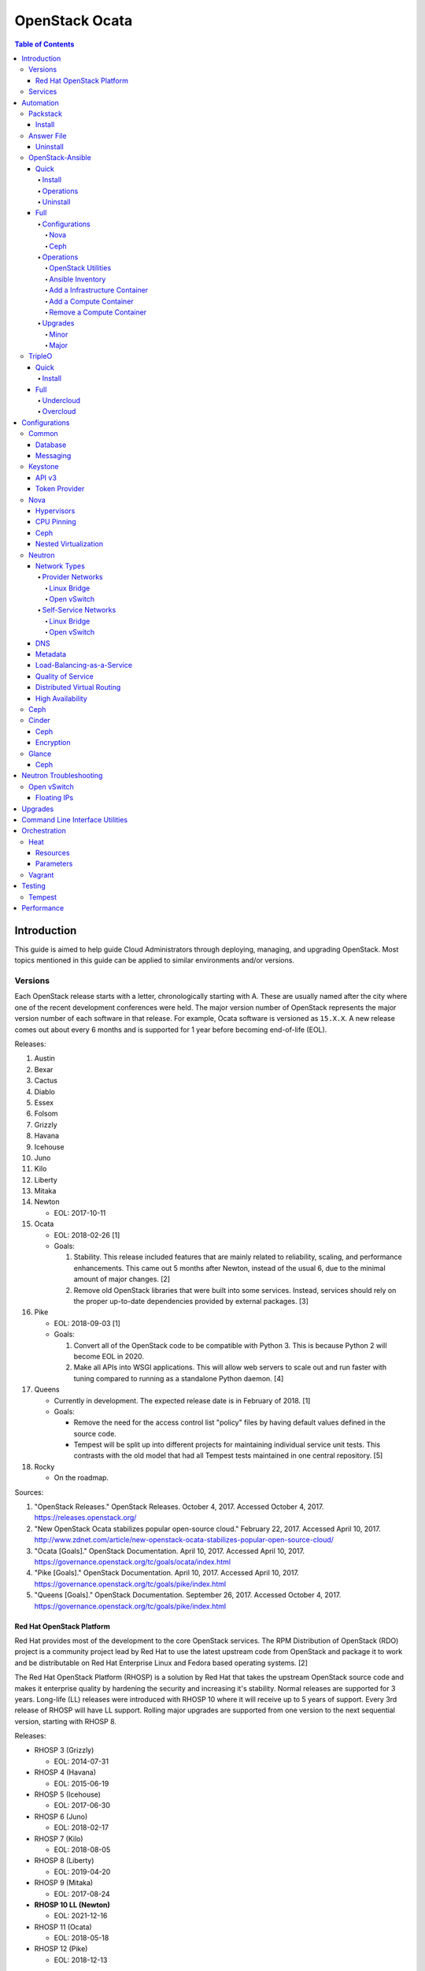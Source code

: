 OpenStack Ocata
===============

.. contents:: Table of Contents

Introduction
------------

This guide is aimed to help guide Cloud Administrators through
deploying, managing, and upgrading OpenStack. Most topics mentioned in
this guide can be applied to similar environments and/or versions.

Versions
~~~~~~~~

Each OpenStack release starts with a letter, chronologically starting
with A. These are usually named after the city where one of the recent
development conferences were held. The major version number of OpenStack
represents the major version number of each software in that release.
For example, Ocata software is versioned as ``15.X.X``. A new release
comes out about every 6 months and is supported for 1 year before
becoming end-of-life (EOL).

Releases:

1.  Austin
2.  Bexar
3.  Cactus
4.  Diablo
5.  Essex
6.  Folsom
7.  Grizzly
8.  Havana
9.  Icehouse
10. Juno
11. Kilo
12. Liberty
13. Mitaka
14. Newton

    -  EOL: 2017-10-11

15. Ocata

    -  EOL: 2018-02-26 [1]
    -  Goals:

       1. Stability. This release included features that are mainly
          related to reliability, scaling, and performance enhancements.
          This came out 5 months after Newton, instead of the usual 6,
          due to the minimal amount of major changes. [2]
       2. Remove old OpenStack libraries that were built into some
          services. Instead, services should rely on the proper
          up-to-date dependencies provided by external packages. [3]

16. Pike

    -  EOL: 2018-09-03 [1]
    -  Goals:

       1. Convert all of the OpenStack code to be compatible with Python
          3. This is because Python 2 will become EOL in 2020.
       2. Make all APIs into WSGI applications. This will allow web
          servers to scale out and run faster with tuning compared to
          running as a standalone Python daemon. [4]

17. Queens

    -  Currently in development. The expected release date is in
       February of 2018. [1]
    -  Goals:

       -  Remove the need for the access control list "policy" files by
          having default values defined in the source code.
       -  Tempest will be split up into different projects for
          maintaining individual service unit tests. This contrasts with
          the old model that had all Tempest tests maintained in one
          central repository. [5]

18. Rocky

    -  On the roadmap.

Sources:

1. "OpenStack Releases." OpenStack Releases. October 4, 2017. Accessed
   October 4, 2017. https://releases.openstack.org/
2. "New OpenStack Ocata stabilizes popular open-source cloud." February
   22, 2017. Accessed April 10, 2017.
   http://www.zdnet.com/article/new-openstack-ocata-stabilizes-popular-open-source-cloud/
3. "Ocata [Goals]." OpenStack Documentation. April 10, 2017. Accessed
   April 10, 2017.
   https://governance.openstack.org/tc/goals/ocata/index.html
4. "Pike [Goals]." OpenStack Documentation. April 10, 2017. Accessed
   April 10, 2017.
   https://governance.openstack.org/tc/goals/pike/index.html
5. "Queens [Goals]." OpenStack Documentation. September 26, 2017.
   Accessed October 4, 2017.
   https://governance.openstack.org/tc/goals/pike/index.html

Red Hat OpenStack Platform
^^^^^^^^^^^^^^^^^^^^^^^^^^^

Red Hat provides most of the development to the core OpenStack services.
The RPM Distribution of OpenStack (RDO) project is a community project
lead by Red Hat to use the latest upstream code from OpenStack and
package it to work and be distributable on Red Hat Enterprise Linux and
Fedora based operating systems. [2]

The Red Hat OpenStack Platform (RHOSP) is a solution by Red Hat that
takes the upstream OpenStack source code and makes it enterprise quality
by hardening the security and increasing it's stability. Normal releases
are supported for 3 years. Long-life (LL) releases were introduced with
RHOSP 10 where it will receive up to 5 years of support. Every 3rd
release of RHOSP will have LL support. Rolling major upgrades are
supported from one version to the next sequential version, starting with
RHOSP 8.

Releases:

-  RHOSP 3 (Grizzly)

   -  EOL: 2014-07-31

-  RHOSP 4 (Havana)

   -  EOL: 2015-06-19

-  RHOSP 5 (Icehouse)

   -  EOL: 2017-06-30

-  RHOSP 6 (Juno)

   -  EOL: 2018-02-17

-  RHOSP 7 (Kilo)

   -  EOL: 2018-08-05

-  RHOSP 8 (Liberty)

   -  EOL: 2019-04-20

-  RHOSP 9 (Mitaka)

   -  EOL: 2017-08-24

-  **RHOSP 10 LL (Newton)**

   -  EOL: 2021-12-16

-  RHOSP 11 (Ocata)

   -  EOL: 2018-05-18

-  RHOSP 12 (Pike)

   -  EOL: 2018-12-13

[1]

RHOSP 10 supports these 4 hypervisors [4]:

-  Kernel-based Virtual Machine (QEMU with KVM acceleration)
-  Red Hat Enterprise Virtualization (RHEV)
-  Microsoft Hyper-V
-  VMWare ESX and ESXi

The version of RHOSP in use can be found on the Undercloud by viewing
the "/etc/rhosp-release" file.

::

    $ cat /etc/rhosp-release
    Red Hat OpenStack Platform release 10.0 (Newton)

On other nodes, the version can be found by checking the "version" and
"release" of the RPM packages. The version consists of the year and
month of the upstream OpenStack release. The last number in the version
is the bugfix release for this specific package. The release section is
the minor version of the RHOSP. In the example below, the upstream
OpenStack release is Newton that was released on the 10th month of 2016.
The corresponding major RHOSP version is 10 for Newton. This is the 2nd
bugfix release for the package "openstack-nova-common." The minor
release is 8. The full RHOSP version is referenced as "10z8." [3]

::

    $ rpm -qi openstack-nova-common
    Name        : openstack-nova-common
    Version     : 2016.10.2
    Release     : 8.el7ost
    ...

Sources:

1. "Red Hat OpenStack Platform Life Cycle." Red Hat Support. Accessed
   September 12, 2017.
   https://access.redhat.com/support/policy/updates/openstack/platform
2. "Frequently Asked Questions." RDO Project. Accessed December 21,
   2017. https://www.rdoproject.org/rdo/faq/
3. "How can I determine which version of Red Hat Enterprise Linux -
   Openstack Platform (RHEL-OSP) I am using?" Red Hat Articles. May 20,
   2016. Accessed December 19, 2017.
   https://access.redhat.com/articles/1250803
4. "Director Installation and Usage." Red Hat OpenStack Platform 10
   Documentation. November 23, 2017. Accessed December 22, 2017.
   https://access.redhat.com/documentation/en-us/red\_hat\_openstack\_platform/10/pdf/director\_installation\_and\_usage/Red\_Hat\_OpenStack\_Platform-10-Director\_Installation\_and\_Usage-en-US.pdf

Services
~~~~~~~~

OpenStack has a large range of services that manage different different
components in a modular way.

Most popular services (50% or more of OpenStack cloud operators have
adopted):

-  Ceilometer = Telemetry
-  Cinder = Block Storage
-  Glance = Image
-  Heat = Orchestration
-  Horizon = Dashboard
-  Keystone = Authentication
-  Neutron = Networking
-  Nova = Compute
-  Swift = Object Storage

Other services:

-  Aodh = Telemetry alarming
-  Barbican = Key Management
-  CloudKitty = Billing
-  Congress = Governance
-  Designate = DNS
-  Freezer = Backup and recovery
-  Ironic = Bare-Metal Provisioning
-  Karbor = Data protection
-  Magnum = Containers
-  Manila = Shared Filesystems
-  Mistral = OpenStack Workflow
-  Monasca = Monitoring
-  Murano = Application Catalog
-  Octavia = Load Balancing
-  Sahara = Elastic Map Reduce
-  Searchlight = Indexing
-  Trove = Database
-  Zaqar = Messaging
-  Zun = Containers

[1]

Source:

1. "Project Navigator." OpenStack. Accessed May 14, 2017.
   https://www.openstack.org/software/project-navigator/

Automation
----------

It is possible to easily install OpenStack as an all-in-one (AIO) server
or onto a cluster of servers. Various tools exist for automating the
deployment and management of OpenStack.

Packstack
~~~~~~~~~

Supported operating system: RHEL 7, Fedora

Packstack is part of Red Hat's RDO project. It's purpose is for
providing small and simple demonstrations of OpenStack. This tool does
not handle any upgrades of the OpenStack services.

Install
^^^^^^^

First, install the required repositories for OpenStack.

RHEL:

::

    # yum install https://repos.fedorapeople.org/repos/openstack/openstack-ocata/rdo-release-ocata-3.noarch.rpm
    # subscription-manager repos --enable rhel-7-server-optional-rpms --enable rhel-7-server-extras-rpms

CentOS:

::

    # yum install centos-release-openstack-ocata

Finally, install the Packstack utility.

::

    # yum -y install openstack-packstack

There are two network scenarios that Packstack can deploy. The default
is to have an isolated network (1). Floating IPs will not be able to
access the network on the public interface. For lab environments,
Packstack can also configure Neutron to expose the network instead to
allow instances with floating IPs to access other IP addresses on the
network (2).

``1.`` Isolated Network Install

Generate a configuration file referred to as the "answer" file. This can
optionally be customized. Then install OpenStack using the answer file.
By default, the network will be entirely isolated. [1]

::

    # packstack --gen-answer-file <FILE>
    # packstack --answer-file <FILE>

Packstack logs are stored in /var/tmp/packstack/. The administrator and
demo user credentials will be saved to the user's home directory.

::

    # source ~/keystonerc_admin
    # source ~/keystonerc_demo

Although the network will not be exposed by default, it can still be
configured later. The primary interface to the lab's network, typically
``eth0``, will need to be configured as a Open vSwitch bridge to allow
this. Be sure to replace the "IPADDR", "PREFIX", and "GATEWAY" with the
server's correct settings. Neutron will also need to be configured to
allow "flat" networks.

::

    # vim /etc/sysconfig/network-scripts/ifcfg-eth0
    DEVICE=eth0
    ONBOOT=yes
    DEVICETYPE=ovs
    TYPE=OVSPort
    OVS_BRIDGE=br-ex
    BOOTPROTO=none
    NM_CONTROLLED=no

::

    # vim /etc/sysconfig/network-scripts/ifcfg-br-ex
    DEVICE=br-ex
    ONBOOT=yes
    DEVICETYPE=ovs
    TYPE=OVSBridge
    DEFROUTE=yes
    IPADDR=192.168.1.200
    PREFIX=24
    GATEWAY=192.168.1.1
    PEERDNS=no
    BOOTPROTO=none
    NM_CONTROLLED=no

``2.`` Exposed Network Install

It is also possible to deploy OpenStack where Neutron can have access to
the public network. Run the Packstack installation with the command
below and replace "eth0" with the public interface name.

::

    # packstack --allinone --provision-demo=n --os-neutron-ovs-bridge-mappings=extnet:br-ex --os-neutron-ovs-bridge-interfaces=br-ex:eth0 --os-neutron-ml2-type-drivers=vxlan,flat

After the installation is finished, create the necessary network in
Neutron as the admin user. In this example, the network will
automatically allocate IP addresses between 192.168.1.201 and
192.168.1.254. The IP 192.168.1.1 is the router / default gateway.

::

    # . keystonerc_admin
    # neutron net-create external_network --provider:network_type flat --provider:physical_network extnet --router:external
    # neutron subnet-create --name public_subnet --enable_dhcp=False --allocation-pool=start=192.168.1.201,end=192.168.1.254 --gateway=192.168.1.1 external_network 192.168.1.0/24

The "external\_network" can now be associated with a router in user
accounts.

[2]

Sources:

1. "All-in-one quickstart: Proof of concept for single node." RDO
   Project. Accessed April 3, 2017.
   https://www.rdoproject.org/install/quickstart/
2. "Neutron with existing external network. RDO Project. Accessed
   September 28, 2017.
   https://www.rdoproject.org/networking/neutron-with-existing-external-network/

Answer File
~~~~~~~~~~~

The "answer" configuration file defines how OpenStack should be setup
and installed. Using a answer file can provide a more customizable
deployment.

Common options:

-  CONFIG\_DEFAULT\_PASSWORD = Any blank passwords in the answer file
   will be set to this value.
-  CONFIG\_KEYSTONE\_ADMIN\_TOKEN = The administrator authentication
   token.
-  CONFIG\_KEYSTONE\_ADMIN\_PW = The administrator password.
-  CONFIG\_MARIADB\_PW = The MariaDB root user's password.
-  CONFIG\_HORIZON\_SSL = Configure an SSL for the Horizon dashboard.
   This requires that SSLs be generated manually and then defined in the
   configuration file [1]:

   ::

       # for cert in selfcert ssl_dashboard ssl_vnc; do openssl req -x509 -sha256 -newkey rsa:2048 -keyout /etc/pki/tls/private/${cert}.key -out /etc/pki/tls/certs/${cert}.crt -days 365 -nodes; done

   -  CONFIG\_SSL\_CACERT\_FILE=/etc/pki/tls/certs/selfcert.crt
   -  CONFIG\_SSL\_CACERT\_KEY\_FILE=/etc/pki/tls/private/selfkey.key
   -  CONFIG\_VNC\_SSL\_CERT=/etc/pki/tls/certs/ssl\_vnc.crt
   -  CONFIG\_VNC\_SSL\_KEY=/etc/pki/tls/private/ssl\_vnc.key
   -  CONFIG\_HORIZON\_SSL\_CERT=/etc/pki/tls/certs/ssl\_dashboard.crt
   -  CONFIG\_HORIZON\_SSL\_KEY=/etc/pki/tls/private/ssl\_dashboard.key
   -  CONFIG\_HORIZON\_SSL\_CACERT=/etc/pki/tls/certs/selfcert.crt

-  ``CONFIG_<SERVICE>_INSTALL`` = Install a specific OpenStack service.
-  ``CONFIG_<NODE>_HOST`` = The host to setup the relevant services on.
-  ``CONFIG_<NODE>_HOSTS`` = A list of hosts to setup the relevant
   services on. This currently only exists for "COMPUTE" and "NETWORK."
   New hosts can be added and Packstack re-run to have them added to the
   OpenStack cluster.
-  CONFIG\_PROVISION\_DEMO = Setup a demo project and user account with
   an image and network configured.

Source:

1. "Error while installing openstack 'newton' using rdo packstack." Ask
   OpenStack. October 25, 2016. Accessed September 28, 2017.
   https://ask.openstack.org/en/question/97645/error-while-installing-openstack-newton-using-rdo-packstack/

Uninstall
^^^^^^^^^

For uninstalling everything that is installed by Packstack, run this
Bash script on all of the OpenStack nodes [1]. Use at your own risk.

.. code:: bash

    #!/bin/bash
    # Warning! Dangerous step! Destroys VMs
    for x in $(virsh list --all | grep instance- | awk '{print $2}') ; do
        virsh destroy $x ;
        virsh undefine $x ;
    done ;

    # Warning! Dangerous step! Removes lots of packages, including many
    # which may be unrelated to RDO.
    yum remove -y nrpe "*nagios*" puppet ntp ntp-perl ntpdate "*openstack*" \
    "*nova*" "*keystone*" "*glance*" "*cinder*" "*swift*" \
    mysql mysql-server httpd "*memcache*" scsi-target-utils \
    iscsi-initiator-utils perl-DBI perl-DBD-MySQL ;

    ps -ef | grep -i repli | grep swift | awk '{print $2}' | xargs kill ;

    # Warning! Dangerous step! Deletes local application data
    rm -rf /etc/nagios /etc/yum.repos.d/packstack_* /root/.my.cnf \
    /var/lib/mysql/ /var/lib/glance /var/lib/nova /etc/nova /etc/swift \
    /srv/node/device*/* /var/lib/cinder/ /etc/rsync.d/frag* \
    /var/cache/swift /var/log/keystone ;

    umount /srv/node/device* ;
    killall -9 dnsmasq tgtd httpd ;
    setenforce 1 ;
    vgremove -f cinder-volumes ;
    losetup -a | sed -e 's/:.*//g' | xargs losetup -d ;
    find /etc/pki/tls -name "ssl_ps*" | xargs rm -rf ;
    for x in $(df | grep "/lib/" | sed -e 's/.* //g') ; do
        umount $x ;
    done

Source:

1. "CHAPTER 5. REMOVING PACKSTACK DEPLOYMENTS." Red Hat Documentation.
   Accessed November 6, 2017.
   https://access.redhat.com/documentation/en-US/Red\_Hat\_Enterprise\_Linux\_OpenStack\_Platform/6/html/Deploying\_OpenStack\_Proof\_of\_Concept\_Environments/chap-Removing\_Packstack\_Deployments.html

OpenStack-Ansible
~~~~~~~~~~~~~~~~~

Supported operating systems: RHEL 7, Ubuntu 16.04, openSUSE Leap 42,
SUSE Linux Enterprise 12

OpenStack-Ansible uses Ansible for automating the deployment of Ubuntu
inside of LXC containers that run the OpenStack services. This was
created by RackSpace as an official tool for deploying and managing
production environments.

It offers key features that include:

-  Full LXC containerization of services.
-  HAProxy load balancing for clustering containers.
-  Scaling for MariaDB Galera, RabbitMQ, compute nodes, and more.
-  Central logging with rsyslog.
-  OpenStack package repository caching.
-  Automated upgrades.

[1]

Source:

1. "OpenStack-Ansible." GitHub. March 30, 2017. Accessed August 25,
   2017. https://github.com/openstack/openstack-ansible

Quick
^^^^^

Install
'''''''

Minimum requirements:

-  8 CPU cores
-  50GB storage
-  8GB RAM (16GB recommended)

This quick installation guide covers how to install an all-in-one
environment. It is recommended to deploy this inside of a virtual
machine (with nested virtualization enabled) as many system
configurations are changed.

Setup the OpenStack-Ansible project.

::

    # git clone https://git.openstack.org/openstack/openstack-ansible /opt/openstack-ansible
    # cd /opt/openstack-ansible/
    # git checkout stable/ocata

There are two all-in-one scenarios that will run different Ansible
Playbooks. The default is "aio" but this can be changed to the second
scenario by setting the ``SCENARIO`` shell variable to "ceph."
Alternatively, the roles to run can be manually modified in
``/opt/openstack-ansible/tests/bootstrap-aio.yml`` Playbook.

``# export SCENARIO="ceph"``

-  aio

   -  cinder.yml.aio
   -  designate.yml.aio
   -  glance.yml.aio
   -  heat.yml.aio
   -  horizon.yml.aio
   -  keystone.yml.aio
   -  neutron.yml.aio
   -  nova.yml.aio
   -  swift.yml.aio

-  ceph:

   -  ceph.yml.aio
   -  cinder.yml.aio
   -  glance.yml.aio
   -  heat.yml.aio
   -  horizon.yml.aio
   -  keystone.yml.aio
   -  neutron.yml.aio
   -  nova.yml.aio

Extra Playbooks can be added by copying them from
``/opt/openstack-ansible/etc/openstack_deploy/conf.d/`` to
``/etc/openstack_deploy/conf.d/``. The file extensions should be changed
from ``.yml.aio`` to ``.yml`` to be correctly parsed.

Then OpenStack-Ansible project can now setup and deploy the LXC
containers to run OpenStack.

::

    # scripts/bootstrap-ansible.sh
    # scripts/bootstrap-aio.sh
    # cd /opt/openstack-ansible/playbooks
    # openstack-ansible setup-hosts.yml
    # openstack-ansible setup-infrastructure.yml
    # openstack-ansible setup-openstack.yml

If the installation fails, it is recommended to reinstall the operating
system to completely clear out all of the custom configurations that
OpenStack-Ansible creates. Running the ``scripts/run-playbooks.sh``
script will not work again until the existing LXC containers and
configurations have been removed. [1]

Source:

1. "Quick Start." OpenStack-Ansible Developer Documentation. March 29,
   2017. Accessed March 30, 2017.
   http://docs.openstack.org/developer/openstack-ansible/developer-docs/quickstart-aio.html

Operations
''''''''''

A new node can be added at any time to an existing all-in-one
deployment. Copy the configuration file for an all-in-one instance.

::

    # cd /opt/openstack-ansible/
    # cp etc/openstack_deploy/conf.d/<PLAYBOOK_INSTANCE_CONFIGURATION>.yml.aio /etc/openstack_deploy/conf.d/<PLAYBOOK_INSTANCE_CONFIGURATION>.yml

Add the new container to the list of inventory servers.

::

    # /opt/openstack-ansible/scripts/inventory-manage.py > /dev/null

Update the repository server to include the new packages required.

::

    # cd playbooks/
    # openstack-ansible repo-install.yml

Deploy the new container and then run the Playbook.

::

    # openstack-ansible setup-everything.yml --limit <NEW_CONTAINER_NAME>
    # openstack-ansible <PLAYBOOK> --limit <NEW_CONTAINER_NAME>

[1]

Source:

1. "Quick Start." OpenStack-Ansible Developer Documentation. March 30,
   2017. Accessed March 31, 2017.
   http://docs.openstack.org/developer/openstack-ansible/developer-docs/quickstart-aio.html

Uninstall
'''''''''

This Bash script can be used to clean up and uninstall most of the
OpenStack-Ansible installation. Use at your own risk. The recommended
way to uninstall OpenStack-Ansible is to reinstall the operating system.

.. code:: bash

    #!/bin/bash
    # # Move to the playbooks directory.
    cd /opt/openstack-ansible/playbooks

    # # Destroy all of the running containers.
    openstack-ansible lxc-containers-destroy.yml

    # # On the host stop all of the services that run locally and not
    # #  within a container.
    for i in \
           $(ls /etc/init \
             | grep -e "nova\|swift\|neutron\|cinder" \
             | awk -F'.' '{print $1}'); do \
        service $i stop; \
      done

    # # Uninstall the core services that were installed.
    for i in $(pip freeze | grep -e "nova\|neutron\|keystone\|swift\|cinder"); do \
        pip uninstall -y $i; done

    # # Remove crusty directories.
    rm -rf /openstack /etc/{neutron,nova,swift,cinder} \
             /var/log/{neutron,nova,swift,cinder}

    # # Remove the pip configuration files on the host
    rm -rf /root/.pip

    # # Remove the apt package manager proxy
    rm /etc/apt/apt.conf.d/00apt-cacher-proxy

[1]

Source:

1. "Quick Start." OpenStack-Ansible Developer Documentation. March 29,
   2017. Accessed March 30, 2017.
   http://docs.openstack.org/developer/openstack-ansible/developer-docs/quickstart-aio.html

Full
^^^^

Minimum requirements:

-  3 infrastructure nodes
-  2 compute nodes
-  1 log node

It is also required to have 4 different network bridges.

-  ``br-mgmt`` = All the nodes should have this network. This is the
   management network where all nodes can be accessed and managed by.
-  ``br-storage`` = This is the only optional interface. It is
   recommended to use this to separate the "storage" nodes traffic. This
   should exist on the "storage" (when using bare-metal) and "compute"
   nodes.
-  ``br-vlan`` = This should exist on the "network" (when using
   bare-metal) and "compute" nodes. It is used for self-service
   networks.
-  ``br-vxlan`` = This should exist on the "network" and "compute"
   nodes. It is used for self-service networks.

Download and install the latest stable OpenStack-Ansible suite from
GitHub.

::

    # apt-get install git
    # git clone https://git.openstack.org/openstack/openstack-ansible /opt/openstack-ansible
    # cd /opt/openstack-ansible/
    # git checkout stable/ocata
    # cp -a -r -v /opt/openstack-ansible/etc/openstack_deploy/ /etc/

Then copy over and modify the main configuration file.

::

    # cp /etc/openstack_deploy/openstack_user_config.yml.example /etc/openstack_deploy/openstack_user_config.yml

[1]

Source:

1. "[OpenStack-Ansible Project Deploy Guide] Overview." OpenStack
   Documentation. April 3, 2017. Accessed April 3, 2017.
   https://docs.openstack.org/project-deploy-guide/openstack-ansible/ocata/overview.html

Configurations
''''''''''''''

View the
``/etc/openstack_deploy/openstack_user_config.yml.prod.example`` for a
real production example and reference.

Configure the networks that are used in the environment.

-  ``cider_networks``

   -  ``container`` = The network range that the LXC containers will use
      an IP address from. This is the management network that is on
      "br-mgmt."
   -  ``tunnel`` = The network range for accessing network services
      between the "compute" and "network" nodes over the VXLAN or GRE
      tunnel interface. The tunnel network should be on "br-vxlan."
   -  ``storage`` = The network range for accessing storage. This is the
      network that is on "br-storage."

-  ``used_ips`` = Lists of IP addresses that are already in use and
   should not be used for the container networks.
-  ``global_overrides``

   -  ``tunnel_bridge`` = The interface to use for tunneling VXLAN
      traffic. This is typically "br-vxlan."
   -  ``management_bridge`` = The interface to use for management
      access. This is typically ``br-mgmt``.
   -  external\_lb\_vip\_address = The public IP address to load balance
      for API endpoints.
   -  ``provider_networks``

      -  ``network`` = Different networks can be defined. At least one
         is required.

         -  ``type`` = The type of network that the "container\_bridge"
            device should be used.

            -  flat
            -  vlan
            -  vxlan

         -  ``container_bridge`` = The bridge device that will be used
            to connect the container to the network. The recommended
            deployment scheme recommends setting up a "br-mgmt",
            "br-storage", "br-vlan", and "br-vlan." Any valid bridge
            device on the host node can be specified here.
         -  ``container_type`` = veth
         -  ``ip_from_q`` = Specify the "cider\_networks" that will be
            used to allocate IP addresses from.
         -  range = The optional VXLAN that the bridge interface should
            use.
         -  ``container_interface`` = The interface that the LXC
            container should use. This is typically "eth1."

The syntax for defining which host(s) a service will be installed onto
follow this format below. Controller node services are specified with
the keyword ``-infra`` in their name. Each ``infra#`` entry contains the
IP address of the physical server to provision the containers to.

-  ``<SERVICE_TYPE>``\ \_hosts:

   -  infra1:

      -  ip: ``<HOST1_IP_ADDRESS>``

   -  infra2:

      -  ip: ``<HOST2_IP_ADDRESS>``

   -  infra3:

      -  ip: ``<HOST3_IP_ADDRESS>``

The valid service types are:

-  shared-infra = Galera, memcache, RabbitMQ, and other utilities.
-  repo-infra\_hosts = Hosts that will handle storing and retrieving
   packages.
-  metrics = Gnocchi.
-  metering-alartm\_hosts = Aodh.
-  storage-infra = Cinder.
-  image = Glance.
-  identity = Keystone.
-  haproxy = Load balancers.
-  log = Central rsyslog servers

   -  ``log<#>`` = Instead of ``infra<#>``, log\_hosts uses this
      variable for defining the host IP address.

-  metering-infra = Ceilometer.
-  metering-alarm = Aodh.
-  metering-compute = Ceilometer for the compute nodes.
-  compute-infra = Nova API nodes.
-  orchestration = Heat.
-  dashboard = Horizon.
-  network = Neutron network nodes
-  compute = Nova hypervisor nodes.
-  storage = Cinder.
-  storage-infra
-  swift = Swift stores.
-  swift-proxy = Swift proxies.
-  trove-infra = Trove.
-  ceph-mon = Ceph monitors.
-  ceph-osd = Ceph OSDs.
-  dnsaas = Designate.
-  unbound = Caching DNS server nodes.
-  magnum-infra = Magnum.
-  sahra-infra = Sahara.

[1]

Source:

1. "[OpenStack-Ansible Project Deploy Guide] Overview." OpenStack
   Documentation. April 3, 2017. Accessed April 3, 2017.
   https://docs.openstack.org/project-deploy-guide/openstack-ansible/ocata/overview.html

Nova
&&&&

The default variables for Nova are listed at
https://docs.openstack.org/developer/openstack-ansible-os\_nova/ocata/.
These can be overriden.

Common variables:

-  nova\_virt\_type = The virtualization technology to use for deploying
   instances with OpenStack. By default, OpenStack-Ansible will guess
   what should be used based on what is installed on the hypervisor.
   Valid options are: ``qemu``, ``kvm``, ``lxd``, ``ironic``, or
   ``powervm``.

[1]

Source:

1. "Nova role for OpenStack-Ansible." OpenStack Documentation. April 7,
   2017. Accessed April 9, 2017.
   https://docs.openstack.org/developer/openstack-ansible-os\_nova/ocata/

Ceph
&&&&

Ceph can be customized to be deployed differently from the default
configuration or to use an existing Ceph cluster.

These settings can be adjusted to use different Ceph users, pools,
and/or monitor nodes.

::

    # File: /etc/openstack_deploy/user_variables.yml
    glance_default_store: rbd
    glance_ceph_client: <GLANCE_CEPH_USER>
    glance_rbd_store_pool: <GLANCE_CEPH_POOL>
    glance_rbd_store_chunk_size: 8
    cinder_ceph_client: <CINDER_CEPH_USER>
    nova_ceph_client: {{ cinder_ceph_client }}
    nova_libvirt_images_rbd_pool: <CINDER_CEPH_POOL>
    cephx: true
    ceph_mons:
      - <MONITOR1_IP>
      - <MONITOR2_IP>
      - <MONITOR3_IP>

By default, OpenStack-Ansible will generate the ceph.conf configuration
file by connecting to the Ceph monitor hosts and obtaining the
information from there. Extra configuration options can be specified or
overriden using the "ceph\_extra"confs" dictionary.

::

    ceph_extra_confs:
    -  src: "<PATH_TO_LOCAL_CEPH_CONFIGURATION>"
       dest: "/etc/ceph/ceph.conf"
       mon_host: <MONITOR_IP>
       client_name: <CEPH_CLIENT>
       keyring_src: <PATH_TO_LOCAL_CEPH_CLIENT_KEYRING_FILE>
       keyring_dest: /etc/ceph/ceph.client.<CEPH_CLIENT>.keyring
       secret_uuid: '{{ cinder_ceph_client_<CEPH_CLIENT> }}'

Alternatively, the entire configuration file can be defined as a
variable using proper YAML syntax. [2]

::

    ceph_conf_file: |
      [global]
      fsid = 00000000-1111-2222-3333-444444444444
      mon_initial_members = mon1.example.local,mon2.example.local,mon3.example.local
      mon_host = {{ ceph_mons|join(',') }}
      auth_cluster_required = cephx
      auth_service_required = cephx

A new custom deployment of Ceph can be configured. It is recommended to
use at least 3 hosts for high availability and quorum. [1]

::

    # File: /etc/openstack_deploy/openstack_user_config.yml
    storage_hosts:
      infra<#>:
        ip: <CINDER_HOST1_IP>
        container_vars:
          cinder_backends:
            limit_container_types: cinder_volume
            rbd:
              volume_group: <LVM_BLOCK_STORAGE>
              volume_driver: cinder.volume.drivers.rbd.RBDDriver
              volume_backend_name: rbd
              rbd_pool: <CINDER_CEPH_POOL>
              rbd_ceph_conf: /etc/ceph/ceph.conf
              rbd_user: <CINDER_CEPH_USER>

[1]

Another real-world example of deploying and managing Ceph as part of
OpenStack-Ansible can be found here:
https://github.com/openstack/openstack-ansible/commit/057bb30547ef753b4559a689902be711b83fd76f

Sources:

1. "openstack ansible ceph." OpenStack FAQ. April 9, 2017. Accessed
   April 9, 2017. https://www.openstackfaq.com/openstack-ansible-ceph/
2. "Configuring the Ceph client (optional)." OpenStack Documentation.
   April 5, 2017. Accessed April 9, 2017.
   https://docs.openstack.org/developer/openstack-ansible-ceph\_client/configure-ceph.html

Operations
''''''''''

OpenStack Utilities
&&&&&&&&&&&&&&&&&&&

Once OpenStack-Ansible is installed, it can be used immediately. The
primary container to use is the ``utility`` container.

::

    # lxc-ls -1 | grep utility
    # lxc-attach -n <UTILITY_CONTAINER_NAME>

The file ``/root/openrc`` should exist on the container with the
administrator credentials. Source this file to use them.

::

    # source /root/openrc

Verify that all of the correct services and endpoints exist.

::

    # openstack service list
    # openstack endpoint list

[1]

Source:

1. "[OpenStack-Ansible] Operations guide." OpenStack Documentation.
   March 29, 2017. Accessed March 30, 2017.
   https://docs.openstack.org/developer/openstack-ansible/draft-operations-guide/index.html

Ansible Inventory
&&&&&&&&&&&&&&&&&

Ansible's inventory contains all of the connection and variable details
about the hosts (in this case, LXC containers) and which group they are
a part of. This section covers finding and using these inventory values
for management and troubleshooting.

-  Change into the OpenStack-Ansible directory.

   ::

       # cd /opt/openstack-ansible/

-  Show all of the groups and the hosts that are a part of it.

   ::

       # ./scripts/inventory-manage.py -G

-  Show all of the hosts and the groups they are a part of.

   ::

       # ./scripts/inventory-manage.py -g

-  List hosts that a Playbook will run against.

   ::

       # openstack-ansible ./playbooks/os-<COMPONENT>-install.yml --limit <GROUP> --list-hosts

-  List all the Ansible tasks that will be executed on a group or host.

   ::

       # openstack-ansible ./playbooks/os-<COMPONENT>-install.yml --limit <GROUP_OR_HOST> --list-tasks

[1]

Source:

1. "[OpenStack-Ansible] Upgrade Guide." OpenStack Documentation. May 31,
   2017. Accessed May 31, 2017.
   https://docs.openstack.org/developer/openstack-ansible/ocata/upgrade-guide/index.html

Add a Infrastructure Container
&&&&&&&&&&&&&&&&&&&&&&&&&&&&&&

Add the new host to the ``infra_hosts`` section in
``/etc/openstack_deploy/openstack_user_config.yml``. Then the inventory
can be updated which will generate a new unique node name that the
OpenStack-Ansible Playbooks can run against. The ``--limit`` options are
important because they will ensure that it will only run on the new
infrastructure node.

::

    # cd /opt/openstack-ansible/playbooks
    # /opt/openstack-ansible/playbooks/inventory/dynamic_inventory.py > /dev/null
    # /opt/openstack-ansible/scripts/inventory-manage.py -l |awk '/<NEW_INFRA_HOST>/ {print $2}' | sort -u | tee /root/add_host.limit
    # openstack-ansible setup-everything.yml --limit @/root/add_host.limit
    # openstack-ansible --tags=openstack-host-hostfile setup-hosts.yml

[1]

Source:

1. "[OpenStack-Ansible] Operations guide." OpenStack Documentation.
   March 29, 2017. Accessed March 30, 2017.
   https://docs.openstack.org/developer/openstack-ansible/draft-operations-guide/index.html

Add a Compute Container
&&&&&&&&&&&&&&&&&&&&&&&

Add the new host to the ``compute_hosts`` section in
``/etc/openstack_deploy/openstack_user_config.yml``. Then the
OpenStack-Ansible deployment Playbooks can be run again.

::

    # cd /opt/openstack-ansible/playbooks
    # openstack-ansible setup-hosts.yml --limit <NEW_COMPUTE_HOST_NAME>
    # openstack-ansible setup-openstack.yml --skip-tags nova-key-distribute --limit <NEW_COMPUTE_HOST_NAME>
    # openstack-ansible setup-openstack.yml --tags nova-key --limit compute_hosts

[1]

Source:

1. "[OpenStack-Ansible] Operations guide." OpenStack Documentation.
   March 29, 2017. Accessed March 30, 2017.
   https://docs.openstack.org/developer/openstack-ansible/draft-operations-guide/index.html

Remove a Compute Container
&&&&&&&&&&&&&&&&&&&&&&&&&&

Stop the services on the compute container and then use the
``openstack-ansible-ops`` project's Playbook ``remote_compute_node.yml``
to fully it. Be sure to also remove the host from the
``/etc/openstack_deploy/openstack_user_config.yml`` configuration when
done.

::

    # lxc-ls -1 | grep compute
    # lxc-attach -n <COMPUTE_CONTAINER_TO_REMOVE>
    # stop nova-compute
    # stop neutron-linuxbridge-agent
    # exit
    # git clone https://git.openstack.org/openstack/openstack-ansible-ops /opt/openstack-ansible-ops
    # cd /opt/openstack-ansible-ops/ansible_tools/playbooks
    # openstack-ansible remove_compute_node.yml -e node_to_be_removed="<COMPUTE_CONTAINER_TO_REMOVE>"

[1]

Source:

1. "[OpenStack-Ansible] Operations guide." OpenStack Documentation.
   March 29, 2017. Accessed March 30, 2017.
   https://docs.openstack.org/developer/openstack-ansible/draft-operations-guide/index.html

Upgrades
''''''''

Minor
&&&&&

This is for upgrading OpenStack from one minor version to another in the
same major release. An example would be going from 15.0.0 to 15.1.1.

-  Change the OpenStack-Ansible version to a new minor tag release. If a
   branch for a OpenStack release name is being used already, pull the
   latest branch commits down from GitHub.

   ::

       # cd /opt/openstack-ansible/
       # git fetch --all
       # git checkout <TAG>

-  Update:

   -  **All services.**

      ::

          # ./scripts/bootstrap-ansible.sh
          # cd ./playbooks/
          # openstack-ansible setup-hosts.yml
          # openstack-ansible -e rabbitmq_upgrade=true setup-infrastructure.yml
          # openstack-ansible setup-openstack.yml

   -  **Specific services.**

      -  Update the cached package repository.

         ::

             # cd ./playbooks/
             # openstack-ansible repo-install.yml

      -  A single service can be upgraded now.

         ::

             # openstack-ansible <COMPONENT>-install.yml --limit <GROUP_OR_HOST>

      -  Some services, such as MariaDB and RabbitMQ, require special
         variables to be set to force an upgrade.

         ::

             # openstack-ansible galera-install.yml -e 'galera_upgrade=true'

         ::

             # openstack-ansible rabbitmq-install.yml -e 'rabbitmq_upgrade=true'

[1]

Source:

1. "[OpenStack-Ansible] Upgrade Guide." OpenStack Documentation. May 31,
   2017. Accessed May 31, 2017.
   https://docs.openstack.org/developer/openstack-ansible/ocata/upgrade-guide/index.html

Major
&&&&&

OpenStack-Ansible has scripts capable of fully upgrading OpenStack from
one major release to the next. It is recommended to do a manual upgrade
by following the official guide:
https://docs.openstack.org/developer/openstack-ansible/ocata/upgrade-guide/manual-upgrade.html.
Below outlines how to do this automatically. [1]

-  Move into the OpenStack-Ansible project.

   ::

       # cd /opt/openstack-ansible

-  View the available OpenStack releases and choose which one to use.

   ::

       # git branch -a
       # git tag

   ::

       # git checkout <BRANCH_OR_TAG>

-  Run the upgrade script.

   ::

       # ./scripts/run-upgrade.sh

Source:

1. "[OpenStack-Ansible] Upgrade Guide." OpenStack Documentation. April
   21, 2017. Accessed April 23, 2017.
   https://docs.openstack.org/developer/openstack-ansible/ocata/upgrade-guide/index.html

TripleO
~~~~~~~

Supported operating systems: RHEL 7, Fedora >= 22

TripleO means "OpenStack on OpenStack." The Undercloud is first deployed
in a small, usually all-in-one, environment. This server is then used to
create and manage a full Overcloud cluster. Virtual machines or physical
servers can be used. [1]

Source:

1. "tripleo-quickstart." TripleO-Quickstart GitHub. January 10, 2017.
   Accessed January 15, 2017.
   https://github.com/openstack/tripleo-quickstart

Quick
^^^^^

The "TripleO-Quickstart" project was created to use Ansible to automate
deploying TripleO as fast and easily as possible. [1]

Source:

1. "TripleO quickstart." RDO Project. Accessed August 16, 2017.
   https://www.rdoproject.org/tripleo/

Install
'''''''

TripleO-Quickstart recommends a minimum of 32GB RAM and 120GB of disk
space when deploying with the default settings. [3] This deployment has
to use a baremetal hypervisor. Deploying TripleO within a virtual
machine that uses nested virtualization is not supported. [4]

-  Download the tripleo-quickstart script or clone the entire repository
   from GitHub.

   ::

       $ curl -O https://raw.githubusercontent.com/openstack/tripleo-quickstart/master/quickstart.sh

   OR

   ::

       $ git clone https://github.com/openstack/tripleo-quickstart.git
       $ cd tripleo-quickstart

-  Install dependencies for the quickstart script.

   ::

       $ bash quickstart.sh --install-deps

TripleO can now be installed automatically with the default setup of 3
virtual machines. This will be created to meet the minimum TripleO cloud
requirements: (1) an Undercloud to deploy a (2) controller and (3)
compute node. [2] . Otherwise, a different node configuration from
"config/nodes/" can be specified or created.

Common node variables:

-  {block\|ceph\|compute\|control\|default\|objectstorage\|undercloud}\_{memory\|vcpu}
   = Define the amount of processor cores or RAM (in megabytes) to
   allocate to the respective virtual machine type. Use "default" to
   apply to all nodes that are not explicitly defined.

Further customizations should be configured now before deploying the
TripleO environment. Refer to the `Undercloud Deploy role's
documentation <https://github.com/openstack/tripleo-quickstart-extras/blob/master/roles/undercloud-deploy/README.md>`__
on all of the Ansible variables for the Undercloud. Add any override
variables to a YAML file and then add the arguments
``-e @<VARIABLE_FILE>.yaml`` to the "quickstart.sh" commands.

``1.`` Automatic

-  Run the quickstart script to install TripleO. Use "127.0.0.2" for the
   localhost IP address if TripleO will be installed on the same system
   that the quickstart commmand is running on.

::

    $ bash quickstart.sh --release stable/ocata --tags all <REMOTE_HYPERVISOR_IP>

[1]

``2.`` Manual

-  Common quickstart.sh options:

   -  ``--clean`` = Remove previously created files from the working
      directory on the start of TripleO-Quickstart.
   -  ``--no-clone`` = Use the current working directory for
      TripleO-Quickstart. This should only be if the entire repository
      has been cloned.
   -  ``--nodes config/nodes/<CONFIGURATION>.yml`` = Specify the
      configuration that determines how many Overcloud nodes should be
      deployed.
   -  ``-p`` = Specify a Playbook to run.
   -  ``--release`` = The OpenStack release to use. All of the available
      releases can be found in the GitHub project in the
      "config/release/" directory. Use "trunk/``<RELEASE_NAME>``" for
      the development version and "stable/``<RELEASE_NAME>``" for the
      stable version.
   -  ``--retain-inventory`` = Use the existing inventory. This is
      useful for managing an existing TripleO-Quickstart infrastructure.
   -  ``--teardown {all|nodes|none|virthost}`` = Delete everything
      related to TripleO (all), only the virtual machines (nodes),
      nothing (none), or the virtual machines and settings on the
      hypervisor (virthost).
   -  ``--tags all`` = Deploy a complete all-in-one TripleO installation
      automatically. If a Playbook is specified via ``-p``, then
      everything in that Playbook will run.
   -  ``-v`` = Show verbose output from the Ansible Playbooks.

--------------

-  Setup the Undercloud virtual machine.

   ::

       $ bash quickstart.sh --release stable/ocata --clean --teardown all --tags all --playbook quickstart.yml <REMOTE_HYPERVISOR_IP>

-  Install the Undercloud services.

   ::

       $ bash quickstart.sh --release stable/ocata --teardown none --no-clone --tags all --retain-inventory --playbook quickstart-extras-undercloud.yml <REMOTE_HYPERVISOR_IP>

-  Setup the Overcloud virtual machines.

   ::

       $ bash quickstart.sh --release stable/ocata --teardown none --no-clone --tags all --nodes config/nodes/1ctlr_1comp.yml --retain-inventory --playbook quickstart-extras-overcloud-prep.yml <REMOTE_HYPERVISOR_IP>

-  Install the Overcloud services.

   ::

       $ bash quickstart.sh --release stable/ocata --teardown none --no-clone --tags all --nodes config/nodes/1ctlr_1comp.yml --retain-inventory --playbook quickstart-extras-overcloud.yml <REMOTE_HYPERVISOR_IP>

-  Validate the installation.

   ::

       $ bash quickstart.sh --release stable/ocata --teardown none --no-clone --tags all --nodes config/nodes/1ctlr_1comp.yml --retain-inventory  --playbook quickstart-extras-validate.yml <REMOTE_HYPERVISOR_IP>

[5]

Sources:

1. "TripleO quickstart." RDO Project. Accessed August 16, 2017.
   https://www.rdoproject.org/tripleo/
2. "[TripleO] Minimum System Requirements." TripleO Documentation.
   Accessed August 16, 2017.
   https://images.rdoproject.org/docs/baremetal/requirements.html
3. [RDO] Recommended hardware." RDO Project. Accessed September 28,
   2017. https://www.rdoproject.org/hardware/recommended/
4. "[TripleO] Virtual Environment." TripleO Documentation. Accessed
   September 28, 2017.
   http://tripleo-docs.readthedocs.io/en/latest/environments/virtual.html
5. "Getting started with TripleO-Quickstart." OpenStack Documentation.
   Accessed December 20, 2017.
   https://docs.openstack.org/tripleo-quickstart/latest/getting-started.html

Full
^^^^

Undercloud
''''''''''

The Undercloud can be installed onto a bare metal server or a virtual
machine. Follow the "hypervisor" section to assist with automatically
creating an Undercloud virtual machine.

-  **Hypervisor** (optional)

   -  Install the RDO Trunk / Delorean repositories.

      ::

          $ sudo curl -L -o /etc/yum.repos.d/delorean-ocata.repo https://trunk.rdoproject.org/centos7-ocata/current/delorean.repo
          $ sudo curl -L -o /etc/yum.repos.d/delorean-deps-ocata.repo https://trunk.rdoproject.org/centos7-ocata/delorean-deps.repo

   -  Install the Undercloud environment deployment tools.

      ::

          $ sudo yum install instack-undercloud

   -  Deploy a new virtual machine to be used for the Undercloud.

      ::

          $ instack–virt–setup

   -  Alternatively, use the TripleO-Quickstart project to deploy the
      Undercloud virtual machine. Leave the overcloud\_nodes variable
      blank to only deploy the Undercloud. Otherwise, provide a number
      of virtual machines that should be created for use in the
      Overcloud.

      ::

          $ curl -O https://raw.githubusercontent.com/openstack/tripleo-quickstart/master/quickstart.sh
          $ bash quickstart.sh --tags all --playbook quickstart.yml -e overcloud_nodes="" $VIRTHOST

   -  Log into the virtual machine once TripleO-Quickstart has completed
      setting up the environment.

      ::

          $ ssh -F ~/.quickstart/ssh.config.ansible undercloud

-  **Undercloud**

   -  It is recommended to create a user named "stack" with sudo
      privileges to manage the Undercloud.

      ::

          # useradd stack
          # passwd stack
          # echo "stack ALL=(root) NOPASSWD:ALL" | tee -a /etc/sudoers.d/stack
          # chmod 0440 /etc/sudoers.d/stack
          # su - stack

   -  Install the RDO Trunk repositories.
   -  Install TripleO.

      ::

          # yum install python-tripleoclient

   -  Copy the sample configuration to use as a base template.

      ::

          $ cp /usr/share/instack-undercloud/undercloud.conf.sample ~/undercloud.conf

   -  Common Undercloud configuration options:

      -  enable\_\* = Enable or disable non-essential OpenStack services
         on the Undercloud.
      -  dhcp\_{start\|end} = The range of IP addresses to temporarily
         use for provisioning Overcloud nodes. This range is a limiting
         factor in how many nodes can be provisioned at once.
      -  local\_interface = The network interface to use for
         provisioning new Overcloud nodes. This will be configured as an
         Open vSwitch bridge.
      -  local\_mtu = The MTU size to use for the local interface.
      -  network\_cidr = The CIDR range of IP addresses to temporarily
         use for provisioning.
      -  masquerade\_network = The network CIDR that will be used for
         masquerading external network connections.
      -  network\_gateway = The default gateway to use for external
         connectivity to the Internet during provisioning.
      -  undercloud\_admin\_vip = The IP address to listen on for admin
         API endpoints.
      -  undercloud\_hostname = The fully qualified hostname to use for
         the Undercloud.
      -  undercloud\_public\_vip = The IP address to listen on for
         public API endpoints.

   -  At the very least the "local\_ip" and "local\_interface" variables
      need to be defined in the "DEFAULT" section.
   -  Deploy an all-in-one Undercloud on the virtual machine.

      ::

          $ openstack undercloud install

   -  The installation will be logged to
      ``$HOME/.instack/install-undercloud.log``.
   -  After the installation, OpenStack user credentials will be saved
      to ``$HOME/stackrc``. Source this file before running OpenStack
      commands to verify that the Undercloud is operational.

      ::

          $ source ~/stackrc
          $ openstack catalog list

   -  All OpenStack service passwords will be saved to
      ``$HOME/undercloud-passwords.conf``.

[1]

Source:

1. "TripleO Documentation." OpenStack Documentation. Accessed September
   12, 2017. https://docs.openstack.org/tripleo-docs/latest/

Overcloud
'''''''''

-  Download the prebuilt Overcloud image files from
   https://images.rdoproject.org/

   -  ironic-python-agent.initramfs
   -  ironic-python-agent.kernel
   -  overcloud-full.initrd
   -  overcloud-full.qcow2
   -  overcloud-full.vmlinuz

-  Upload those images.

   ::

       $ openstack overcloud image upload

-  Create a "instackenv.json" file that describes the physical
   infrastructure of the Overcloud as `outlined
   here <https://docs.openstack.org/tripleo-docs/latest/install/environments/baremetal.html#instackenv>`__.
   By default, everything is managed by IPMI. PXE can also be used,
   however it cannot manage power cycling a server.
-  Import the configuration that defines the Overcloud infrastructure
   and have it introspected so it can be deployed:

   ::

       $ openstack overcloud node import --introspect --provide instackenv.json

   -  Alternatively, automatically discover the available servers by
      scanning IPMI devices via a CIDR range and using different IPMI
      logins.

      ::

          $ openstack overcloud node discover --range <CIDR> \
          --credentials <USER1>:<PASSWORD1> --credentials <USER2>:<PASSWORD2>

-  Deploy the Overcloud with any custom Heat configurations. [1] Starting with the Pike release, most services are deployed as containers by default. For preventing the use of containers, remove the "docker.yaml" and "docker-ha.yaml" files from `/usr/share/openstack-tripleo-heat-templates/environments/`. [2]

   ::

       $ openstack help overcloud deploy

-  Verify that the Overcloud was deployed.

   ::

       $ openstack stack list
       $ openstack stack show <OVERCLOUD_STACK_ID>

-  Source the Overcloud credentials to manage it.

   ::

       $ source ~/overcloudrc

[1]

Sources:

1. "Basic Deployment (CLI)." OpenStack Documentation. Accessed November
   9, 2017.
   https://docs.openstack.org/tripleo-docs/latest/install/basic\_deployment/basic\_deployment\_cli.html
2. "Bug 1466744 - Include docker.yaml and docker-ha.yaml environment files by default." Red Hat Bugzilla. December 13, 2017. Accessed January 12, 2018. https://bugzilla.redhat.com/show_bug.cgi?id=1466744

Configurations
--------------

This section will focus on important settings for each service's
configuration files.

Common
~~~~~~

These are general configuration options that apply to most OpenStack
configuration files.

Database
^^^^^^^^

Different database backends can be used by the API services on the
controller nodes.

-  MariaDB/MySQL. Requires the "PyMySQL" Python library. Starting with
   Liberty, this is preferred on Ubuntu over using "``mysql://``" as the
   latest OpenStack libraries are written for PyMySQL connections (not
   to be confused with "MySQL-python"). [1] RHEL still requires the use
   of the legacy "``mysql://``" connector. [4]

   ::

       [ database ] connection = mysql+pymysql://<USER>:<PASSWORD>@<MYSQL_HOST>:<MYSQL_PORT>/<DATABASE>

-  PostgreSQL. Requires the "psycopg2" Python library. [2]

   ::

       [ database ] connection = postgresql://<USER>:<PASSWORD>@<POSTGRESQL_HOST>:<POSTGRESQL_PORT>/<DATABASE>

-  SQLite.

   ::

       [ database ] connection = sqlite:///<DATABASE>.sqlite

-  MongoDB is generally only used for Ceilometer when it is not using
   the Gnocchi back-end. [3]

   ::

       [ database ] mongodb://<USER>:<PASSWORD>@<MONGODB_HOST>:<MONGODB_PORT>/<DATABASE>

Sources:

1. "DevStack switching from MySQL-python to PyMySQL." OpenStack nimeyo.
   Jun 9, 2015. Accessed October 15, 2016.
   https://openstack.nimeyo.com/48230/openstack-all-devstack-switching-from-mysql-python-pymysql
2. "Using PostgreSQL with OpenStack." FREE AND OPEN SOURCE SOFTWARE
   KNOWLEDGE BASE. June 06, 2014. Accessed October 15, 2016.
   https://fosskb.in/2014/06/06/using-postgresql-with-openstack/
3. "Install and configure [Ceilometer] for Red Hat Enterprise Linux and
   CentOS." OpenStack Documentation. March 24, 2017. Accessed April 3,
   2017.
   https://docs.openstack.org/project-install-guide/telemetry/ocata/install-base-rdo.html
4. "Liberty install guide RHEL, keystone DB population unsuccessful:
   Module pymysql not found." OpenStack Manuals Bugs. March 24, 2017.
   Accessed April 3, 2017.
   https://bugs.launchpad.net/openstack-manuals/+bug/1501991

Messaging
^^^^^^^^^

For high availability and scalability, servers should be configured with
a messaging agent. This allows a client's request to correctly be
handled by the messaging queue and sent to one node to process that
request.

The configuration has been consolidated into the ``transport_url``
option. Multiple messaging hosts can be defined by using a comma before
naming a virtual host.

::

    transport_url = <TRANSPORT>://<USER1>:<PASS1>@<HOST1>:<PORT1>,<USER2>:<PASS2>@<HOST2>:<PORT2>/<VIRTUAL_HOST>

Scenario #1 - RabbitMQ

On the controller nodes, RabbitMQ needs to be installed. Then a user
must be created with full privileges.

::

    # rabbitmqctl add_user <RABBIT_USER> <RABBIT_PASSWORD>
    # rabbitmqctl set_permissions openstack ".*" ".*" ".*"

In the configuration file for every service, set the transport\_url
options for RabbitMQ. A virtual host is not required. By default it will
use ``/``.

::

    [ DEFAULT ] transport_url = rabbit://<RABBIT_USER>:<RABBIT_PASSWORD>@<RABBIT_HOST>/<VIRTUAL_HOST>

[1]

Scenario #2 - ZeroMQ

This provides the best performance and stability. Scalability becomes a
concern only when getting into hundreds of nodes. Instead of relying on
a messaging queue, OpenStack services talk directly to each other using
the ZeroMQ library. Redis is required to be running and installed for
acting as a message storage back-end for all of the servers. [1][2]

::

    [ DEFAULT ] transport_url = "zmq+redis://<REDIS_HOST>:6379"

::

    [ oslo_messaging_zmq ] rpc_zmq_bind_address = <IP>
    [ oslo_messaging_zmq ] rpc_zmq_bind_matchmaker = redis
    [ oslo_messaging_zmq ] rpc_zmq_host = <FQDN_OR_IP>

Alternatively, for high availability, use Redis Sentinel servers for the
``transport_url``.

::

    [ DEFAULT ] transport_url = "zmq+redis://<REDIS_SENTINEL_HOST1>:26379,<REDI_SENTINEL_HOST2>:26379"

For all-in-one deployments, the minimum requirement is to specify that
ZeroMQ should be used.

::

    [ DEFAULT ] transport_url = "zmq://"

Sources:

1. "Message queue." OpenStack Documentation. April 3, 2017. Accessed
   April 3, 2017.
   https://docs.openstack.org/ocata/install-guide-rdo/environment-messaging.html
2. "RPC messaging configurations." OpenStack Documentation. April 3,
   2017. Accessed April 3, 2017.
   https://docs.openstack.org/ocata/config-reference/common-configurations/rpc.html
3. "ZeroMQ Driver Deployment Guide." OpenStack Documentation. February
   16, 2017. Accessed February 18, 2017.
   https://docs.openstack.org/developer/oslo.messaging/zmq\_driver.html

Keystone
~~~~~~~~

API v3
^^^^^^

In Newton, the Keystone v2.0 API has been completely deprecated. It will
be removed entirely from OpenStack in the ``Queens`` release. [1] It is
possible to run both v2.0 and v3 at the same time but it's desirable to
move towards the v3 standard. If both have to be enabled, services
should be configured to use v2.0 or else problems can occur with v3's
domain scoping. For disabling v2.0 entirely, Keystone's API paste
configuration needs to have these lines removed (or commented out) and
then the web server should be restarted.

-  /etc/keystone/keystone-paste.ini

   -  [pipeline:public\_api]

      -  pipeline = cors sizelimit url\_normalize request\_id
         admin\_token\_auth build\_auth\_context token\_auth json\_body
         ec2\_extension public\_service

   -  [pipeline:admin\_api]

      -  pipeline = cors sizelimit url\_normalize request\_id
         admin\_token\_auth build\_auth\_context token\_auth json\_body
         ec2\_extension s3\_extension admin\_service

   -  [composite:main]

      -  /v2.0 = public\_api

   -  [composite:admin]

      -  /v2.0 = admin\_api

[2]

Sources:

1. "Newton Series Release Notes." OpenStack Documentation. Accessed
   February 18, 2017.
   http://docs.openstack.org/releasenotes/keystone/newton.html
2. "Setting up an RDO deployment to be Identity V3 Only." Young Logic.
   May 8, 2015. Accessed October 16, 2016.
   https://adam.younglogic.com/2015/05/rdo-v3-only/

Token Provider
^^^^^^^^^^^^^^

The token provider is used to create and delete tokens for
authentication. Different providers can be used as the backend.

Scenario #1 - UUID (default)

-  /etc/keystone/keystone.conf

   -  [token]

      -  provider = uuid

Scenario #2 - PKI

PKI tokens have been removed since the Ocata release. [3]

-  /etc/keystone/keystone.conf

   -  [token]

      -  provider = pki

-  Create the certificates. A new directory "/etc/keystone/ssl/" will be
   used to store these files.

   ::

       # keystone-manage pki_setup --keystone-user keystone --keystone-group keystone

Scenario #3 - Fernet (fastest token creation)

A public and private key wil need to be created for Fernet and the
related Credential authentication.

-  /etc/keystone/keystone.conf

   -  [token]

      -  provider = fernet

   -  [fernet\_tokens]

      -  key\_repository = /etc/keystone/fernet-keys/

   -  [credential]

      -  provider = fernet
      -  key\_repository = /etc/keystone/credential-keys/

   -  [token]

      -  provider = fernet

-  Create the required keys:

   ::

       # mkdir /etc/keystone/fernet-keys/
       # chmod 750 /etc/keystone/fernet-keys/
       # chown keystone.keystone /etc/keystone/fernet-keys/
       # keystone-manage fernet_setup --keystone-user keystone --keystone-group keystone

   ::

       # mkdir /etc/keystone/credential-keys/
       # chmod 750 /etc/keystone/credential-keys/
       # chown keystone.keystone /etc/keystone/credential-keys/
       # keystone-manage credential_setup --keystone-user keystone --keystone-group keystone

[2][4]

Sources:

1. "Configuring Keystone." OpenStack Documentation. Accessed October 16,
   2016. http://docs.openstack.org/developer/keystone/configuration.html
2. "OpenStack Keystone Fernet tokens." Dolph Mathews. Accessed August
   27th, 2016. http://dolphm.com/openstack-keystone-fernet-tokens/
3. "Ocata Series [Keystone] Release Notes." OpenStack Documentation.
   Accessed April 3, 2017.
   https://docs.openstack.org/releasenotes/keystone/ocata.html
4. "Install and configure [Keystone]." OpenStack Documentation. April 3,
   2017. Accessed April 3, 2017.
   https://docs.openstack.org/ocata/install-guide-rdo/keystone-install.html

Nova
~~~~

-  /etc/nova/nova.conf

   -  [libvirt]

      -  inject\_key = false

         -  Do not inject SSH keys via Nova. This should be handled by
            the Nova's metadata service. This will either be
            "openstack-nova-api" or "openstack-nova-metadata-api"
            depending on your setup.

   -  [DEFAULT]

      -  enabled\_apis = osapi\_compute,metadata

         -  Enable support for the Nova API and Nova's metadata API. If
            "metedata" is specified here, then the "openstack-nova-api"
            handles the metadata and not "openstack-nova-metadata-api."

   -  [api\_database]

      -  connection =
         connection=mysql://nova:password@10.1.1.1/nova\_api

   -  [database]

      -  connection = mysql://nova:password@10.1.1.1/nova

         -  For the controller nodes, specify the connection SQL
            connection string. In this example it uses MySQL, the MySQL
            user "nova" with a password called "password", it connects
            to the IP address "10.1.1.1" and it is using the database
            "nova."

Hypervisors
^^^^^^^^^^^

Nova supports a wide range of virtualization technologies. Full hardware
virtualization, paravirtualization, or containers can be used. Even
Windows' Hyper-V is supported. [1]

Scenario #1 - KVM

-  /etc/nova/nova.conf

   -  [DEFAULT]

      -  compute\_driver = libvirt.LibvirtDriver

   -  [libvirt]

      -  virt\_type = kvm

[2]

Scenario #2 - Xen

-  /etc/nova/nova.conf

   -  [DEFAULT]

      -  compute\_driver = libvirt.LibvirtDriver

   -  [libvirt]

      -  virt\_type = xen

[3]

Scenario #3 - LXC

-  /etc/nova/nova.conf

   -  [DEFAULT]

      -  compute\_driver = libvirt.LibvirtDriver

   -  [libvirt]

      -  virt\_type = lxc

[4]

Sources:

1. "Hypervisors." OpenStack Documentation. April 3, 2017. Accessed April
   3, 2017.
   https://docs.openstack.org/ocata/config-reference/compute/hypervisors.html
2. "KVM." OpenStack Documentation. April 3, 2017. Accessed April 3,
   2017.
   https://docs.openstack.org/ocata/config-reference/compute/hypervisor-kvm.html
3. "Xen." OpenStack Documentation. April 3, 2017. Accessed April 3,
   2017.
   https://docs.openstack.org/ocata/config-reference/compute/hypervisor-xen-libvirt.html
4. "LXC (Linux containers)." OpenStack Documentation. April 3, 2017.
   Accessed April 3, 2017.
   https://docs.openstack.org/ocata/config-reference/compute/hypervisor-lxc.html

CPU Pinning
^^^^^^^^^^^

-  Verify that the processor(s) has hardware support for non-uniform
   memory access (NUMA). If it does, NUMA may still need to be turned on
   in the BIOS. NUMA nodes are the physical processors. These processors
   are then mapped to specific sectors of RAM.

   ::

       # lscpu | grep NUMA
       NUMA node(s):          2
       NUMA node0 CPU(s):     0-9,20-29
       NUMA node1 CPU(s):     10-19,30-39

   ::

       # numactl --hardware
       available: 2 nodes (0-1)
       node 0 cpus: 0 1 2 3 4 5 6 7 8 9 20 21 22 23 24 25 26 27 28 29
       node 0 size: 49046 MB
       node 0 free: 31090 MB
       node 1 cpus: 10 11 12 13 14 15 16 17 18 19 30 31 32 33 34 35 36 37 38 39
       node 1 size: 49152 MB
       node 1 free: 31066 MB
       node distances:
       node   0   1
         0:  10  21
         1:  21  10

   ::

       # virsh nodeinfo | grep NUMA
       NUMA cell(s):        2

-  Append the two NUMA filters ``NUMATopologyFilter`` and
   ``AggregateInstanceExtraSpecsFilter`` to the Nova
   ``scheduler_default_filters``. [1]

   ::

       # vim /etc/nova/nova.conf
       [ DEFAULT ] scheduler_default_filters = RetryFilter,AvailabilityZoneFilter,RamFilter,DiskFilter,ComputeFilter,ComputeCapabilitiesFilter,ImageProp
       ertiesFilter,ServerGroupAntiAffinityFilter,ServerGroupAffinityFilter,NUMATopologyFilter,AggregateInstanceExtraSpecsFilter

-  Restart the Nova scheduler service on the controller node(s).

   ::

       # systemctl restart openstack-nova-scheduler

-  Set the aggregate/availability zone to allow pinning.

   ::

       # openstack aggregate create <AGGREGATE_ZONE>
       # openstack aggregate set --property pinned=true <AGGREGATE_ZONE>

-  Add the compute hosts to the new aggregate zone.

   ::

       # openstack host list | grep compute
       # openstack aggregate host add <AGGREGATE_ZONE> <COMPUTE_HOST>

-  Modify a flavor to provide dedicated CPU pinning.

   ::

       # openstack flavor set <FLAVOR_ID> --property hw:cpu_policy=dedicated --property hw:cpu_thread_policy=prefer

-  Optionally, force images to only work with CPU pinned flavors. [2]

   ::

       # openstack image set <IMAGE_ID> --property hw_cpu_policy=dedicated --property hw_cpu_thread_policy=isolate

Sources:

1. "Driving in the Fast Lane – CPU Pinning and NUMA Topology Awareness
   in OpenStack Compute." Red Hat Stack. Mary 5, 2015. Accessed April
   13, 2017.
   http://redhatstackblog.redhat.com/2015/05/05/cpu-pinning-and-numa-topology-awareness-in-openstack-compute/
2. "OpenStack Administrator Guide SUSE OpenStack Cloud 7." SUSE
   Documentation. February 22, 2017. Accessed April 13, 2017.
   https://www.suse.com/documentation/suse-openstack-cloud-7/pdfdoc/book\_cloud\_admin/book\_cloud\_admin.pdf

Ceph
^^^^

Nova can be configured to use Ceph as the storage provider for the
instance. This works with any QEMU based hypervisor.

-  /etc/nova/nova.conf

   -  [libvirt]

      -  images\_type = rbd
      -  images\_rbd\_pool = ``<CEPH_VOLUME_POOL>``
      -  images\_rbd\_ceph\_conf = /etc/ceph/ceph.conf
      -  rbd\_user = ``<CEPHX_USER>``
      -  rbd\_secret\_uuid = ``<LIBVIRT_SECRET_UUID>``

[1]

Source:

1. "BLOCK DEVICES AND OPENSTACK." Ceph Documentation. April 5, 2017.
   Accessed April 5, 2017.
   http://docs.ceph.com/docs/master/rbd/rbd-openstack

Nested Virtualization
^^^^^^^^^^^^^^^^^^^^^

Nested virtualization allows virtual machines to run virtual machines
inside of them.

The kernel module must be stopped, the nested setting enabled, and then
the module must be started again.

Intel:

::

    # rmmod kvm_intel
    # echo “options kvm_intel nested=1” >> /etc/modprobe.d/kvm_inet.conf
    # modprobe kvm_intel

AMD:

::

    # rmmod kvm_amd
    # echo “options kvm_amd nested=1” >> /etc/modprobe.d/kvm_amd.conf
    # modprobe kvm_amd

-  /etc/nova/nova.conf

   -  [libvirt]

      -  virt\_type = kvm
      -  cpu\_mode = host-passthrough

[1]

Source:

1. "Nested Virtualization in OpenStack, Part 2." Stratoscale. June 28,
   2016. Accessed November 9, 2017.
   https://www.stratoscale.com/blog/openstack/nested-virtualization-openstack-part-2/

Neutron
~~~~~~~

Network Types
^^^^^^^^^^^^^

In OpenStack, there are two common scenarios for networks: "provider"
and "self-service."

Provider is is a simpler approach. It gives virtual machines direct
access to a bridge device.

Self-service networks are more complex due to the added bridge and
tunnel devices. This complexity allows for more advanced features such
as isolated private networks, load-balancing-as-a-service (LBaaS),
Firewall-as-a-Service (FWaaS), and more. [1]

Source:

1. "[RDO Nova Installation] Overview." OpenStack Documentation. October
   28, 2017. Accessed November 6, 2017.
   https://docs.openstack.org/nova/pike/install/overview.html

Provider Networks
'''''''''''''''''

Linux Bridge
&&&&&&&&&&&&

https://docs.openstack.org/neutron/pike/admin/deploy-lb-provider.html

Open vSwitch
&&&&&&&&&&&&

https://docs.openstack.org/neutron/pike/admin/deploy-ovs-provider.html

Self-Service Networks
'''''''''''''''''''''

Linux Bridge
&&&&&&&&&&&&

https://docs.openstack.org/neutron/pike/admin/deploy-lb-selfservice.html

Open vSwitch
&&&&&&&&&&&&

One device is required, but it is recommended to separate traffic onto
two different network interfaces. There is ``br-vlan`` (sometimes also
referred to as ``br-provider``) for internal tagged traffic and
``br-ex`` for external connectivity.

::

    # ovs-vsctl add-br br-vlan
    # ovs-vsctl add-port br-vlan <VLAN_INTERFACE>
    # ovs-vsctl add-br br-ex
    # ovs-vsctl add-port br-ex <EXTERNAL_INTERFACE>

-  /etc/neutron/neutron.conf

   -  [DEFAULT]

      -  core\_plugin = ml2
      -  service\_plugins = router
      -  allow\_overlapping\_ips = True

-  /etc/neutron/plugins/ml2/ml2\_conf.ini

   -  [ml2]

      -  type\_drivers = flat,vlan,vxlan
      -  tenant\_network\_types = vxlan
      -  mechanism\_drivers = linuxbridge,l2population
      -  ml2\_type\_vxlan = ``<START_NUMBER>``,\ ``<END_NUMBER>``

-  /etc/neutron/plugins/ml2/openvswitch\_agent.ini

   -  [ovs]

      -  bridge\_mappings = ``<LABEL>``:br-vlan

         -  The ``<LABEL>`` can be any unique name. It is used as an
            alias for the interface name.

      -  local\_ip = ``<IP_ADDRESS>``

         -  This IP address should be accessible on the ``br-vlan``
            interface.

   -  [agent]

      -  tunnel\_types = vxlan
      -  l2\_population = True

   -  [securitygroup]

      -  firewall\_driver = iptables\_hybrid

-  /etc/neutron/l3\_agent.ini

   -  [DEFAULT]

      -  interface\_driver = openvswitch
      -  external\_network\_bridge =

         -  This value should be left defined but blank.

[1]

On the controller node, restart the Nova API service and then start the
required Neutron services.

::

    # systemctl restart openstack-nova-api
    # systemctl enable neutron-server neutron-openvswitch-agent neutron-dhcp-agent neutron-metadata-agent neutron-l3-agent
    # systemctl start neutron-server neutron-openvswitch-agent neutron-dhcp-agent neutron-metadata-agent neutron-l3-agent

Finally, on the compute nodes, restart the compute service and then
start the Open vSwitch agent.

::

    # systemctl restart openstack-nova-compute
    # systemctl enable neutron-openvswitch-agent
    # systemctl start neutron-openvswitch-agent

[2]

Sources:

1. "Open vSwitch: Self-service networks." OpenStack Documentation. April
   3, 2017. Accessed April 3, 2017.
   https://docs.openstack.org/ocata/networking-guide/deploy-ovs-selfservice.html
2. "[Installing the] Networking service." OpenStack Documentation. April
   3, 2017. Accessed April 3, 2017.
   https://docs.openstack.org/ocata/install-guide-rdo/neutron.html

DNS
^^^

By default, Neutron does not provide any DNS resolvers. This means that
DNS will not work. It is possible to either provide a default list of
name servers or configure Neutron to refer to the relevant
/etc/resolv.conf file on the server.

Scenario #1 - Define default resolvers (recommended)

-  /etc/neutron/dhcp\_agent.ini

   -  [DEFAULT]

      -  dnsmasq\_dns\_servers = 8.8.8.8,8.8.4.4

Scenario #2 - Leave resolvers to be configured by the subnet details

-  Nothing needs to be configured. This is the default setting.

Scenario #3 - Do not provide resolvers

-  /etc/neutron/dhcp\_agent.ini

   -  [DEFAULT]

      -  dnsmasq\_local\_resolv = True

[1]

Source:

1. "Name resolution for instances." OpenStack Documentation. April 3,
   2017. Accessed April 3, 2017.
   https://docs.openstack.org/ocata/networking-guide/config-dns-res.html

Metadata
^^^^^^^^

The metadata service provides useful information about the instance from
the IP address 169.254.169.254/32. This service is also used to
communicate with "cloud-init" on the instance to configure SSH keys and
other post-boot tasks.

Assuming authentication is already configured, set these options for the
OpenStack environment. These are the basics needed before the metadata
service can be used correctly. Then you can choose to use DHCP
namespaces (layer 2) or router namespaces (layer 3) for
delivering/receiving requests.

-  /etc/neutron/metadata\_agent.ini

   -  [DEFAULT]

      -  nova\_metadata\_ip = CONTROLLER\_IP
      -  metadata\_proxy\_shared\_secret = ``<SECRET_KEY>``

-  /etc/nova/nova.conf

   -  [DEFAULT]

      -  enabled\_apis = osapi\_compute,metadata

   -  [neutron]

      -  service\_metadata\_proxy = True
      -  metadata\_proxy\_shared\_secret = ``<SECRET_KEY>``

Scenario #1 - DHCP Namespace (recommended for DVR)

-  /etc/neutron/dhcp\_agent.ini

   -  [DEFAULT]

      -  force\_metadata = True
      -  enable\_isolated\_metadata = True
      -  enable\_metadata\_network = True

-  /etc/neutron/l3\_agent.ini

   -  [DEFAULT]

      -  enable\_metadata\_proxy = False

Scenario #2 - Router Namespace

-  /etc/neutron/dhcp\_agent.ini

   -  [DEFAULT]

      -  force\_metadata = False
      -  enable\_isolated\_metadata = True
      -  enable\_metadata\_network = False

-  /etc/neutron/l3\_agent.ini

   -  [DEFAULT]

      -  enable\_metadata\_proxy = True

[1]

Source:

1. "Introduction of Metadata Service in OpenStack." VietStack. September
   09, 2014. Accessed August 13th, 2016.
   https://vietstack.wordpress.com/2014/09/27/introduction-of-metadata-service-in-openstack/

Load-Balancing-as-a-Service
^^^^^^^^^^^^^^^^^^^^^^^^^^^

Load-Balancing-as-a-Service version 2 (LBaaS v2) has been stable since
Liberty. It can be configured with either the HAProxy or Octavia
back-end. LBaaS v1 has been removed since the Newton release.

-  /etc/neutron/neutron.conf

   -  [DEFAULT]

      -  service\_plugins = ``<EXISTING_PLUGINS>``,
         neutron\_lbaas.services.loadbalancer.plugin.LoadBalancerPluginv2

         -  Append the LBaaSv2 service plugin.

-  /etc/neutron/lbaas\_agent.ini

   -  [DEFAULT]

      -  interface\_driver =
         neutron.agent.linux.interface.OVSInterfaceDriver

         -  This is for Neutron with the Open vSwitch backend only.

      -  interface\_driver =
         neutron.agent.linux.interface.BridgeInterfaceDriver

         -  This is for Neutron with the Linux Bridge backend only.

Scenario #1 - HAProxy (recommended for it's maturity)

-  /etc/neutron/neutron\_lbaas.conf

   -  [service\_providers]

      -  service\_provider =
         LOADBALANCERV2:Haproxy:neutron\_lbaas.drivers.haproxy.plugin\_driver.HaproxyOnHostPluginDriver:default

-  /etc/neutron/lbaas\_agent.ini

   -  [DEFAULT]

      -  device\_driver =
         neutron\_lbaas.drivers.haproxy.namespace\_driver.HaproxyNSDriver

   -  [haproxy]

      -  user\_group = haproxy

         -  Specify the group that HAProxy runs as. In RHEL, it's
            ``haproxy``.

Scenario #2 - Octavia

-  /etc/neutron/neutron\_lbaas.conf

   -  [service\_providers]

      -  service\_provider =
         LOADBALANCERV2:Octavia:neutron\_lbaas.drivers.octavia.driver.OctaviaDriver:default

[1]

Source:

1. "Load Balancer as a Service (LBaaS)." OpenStack Documentation. April
   3, 2017. Accessed April 3, 2017.
   http://docs.openstack.org/draft/networking-guide/config-lbaas.html

Quality of Service
^^^^^^^^^^^^^^^^^^

The Quality of Service (QoS) plugin can be used to rate limit the amount
of bandwidth that is allowed through a network port.

-  /etc/neutron/neutron.conf

   -  [DEFAULT]

      -  service\_plugins = neutron.services.qos.qos\_plugin.QoSPlugin

         -  Append the QoS plugin to the list of service\_plugins.

-  /etc/neutron/plugins/ml2/openvswitch\_agent.ini

   -  [ml2]

      -  extension\_drivers = qos

         -  Append the QoS driver with the modular layer 2 plugin
            provider. In this example it is added to Open vSwitch.
            LinuxBridge and SR-IOV also support the quality of service
            extension.

-  /etc/neutron/plugins/ml2/ml2\_conf.ini

   -  [agent]

      -  extensions = qos

         -  Append the QoS extension to the modular layer 2
            configuration.

[1]

Source:

1. "Quality of Service (QoS)." OpenStack Documentation. October 10,
   2016. Accessed October 16, 2016.
   http://docs.openstack.org/draft/networking-guide/config-qos.html

Distributed Virtual Routing
^^^^^^^^^^^^^^^^^^^^^^^^^^^

Distributed virtual routing (DVR) is a concept that involves deploying
routers to both the compute and network nodes to spread out resource
usage. All layer 2 traffic will be equally spread out among the servers.
Public floating IPs will still need to go through the SNAT process via
the routers on the network nodes. This is only supported when the Open
vSwitch agent is used. [1]

-  /etc/neutron/neutron.conf

   -  [DEFAULT]

      -  router\_distributed = true

-  /etc/neutron/l3\_agent.ini (compute)

   -  [DEFAULT]

      -  agent\_mode = dvr

-  /etc/neutron/l3\_agent.ini (network or all-in-one)

   -  [DEFAULT]

      -  agent\_mode = dvr\_snat

-  /etc/neutron/plugins/ml2/ml2\_conf.ini

   -  [ml2]

      -  mechanism\_drivers = openvswitch, l2population

-  /etc/neutron/plugins/ml2/openvswitch\_agent.ini

   -  [agent]

      -  l2\_population = true

   -  [agent]

      -  enable\_distributed\_routing = true

Source:

1. "Neutron/DVR/HowTo" OpenStack Wiki. January 5, 2017. Accessed March
   7, 2017. https://wiki.openstack.org/wiki/Neutron/DVR/HowTo

High Availability
^^^^^^^^^^^^^^^^^

High availability (HA) in Neutron allows for routers to failover to
another duplicate router if one fails or is no longer present. All new
routers will be highly available.

-  /etc/neutron/neutron.conf

   -  [DEFAULT]

      -  l3\_ha = true
      -  max\_l3\_agents\_per\_router = 2
      -  allow\_automatic\_l3agent\_failover = true

[1]

Source:

1. "Distributed Virtual Routing with VRRP." OpenStack Documentation.
   April 3, 2017. Accessed April 3, 2017.
   https://docs.openstack.org/ocata/networking-guide/config-dvr-ha-snat.html

Ceph
~~~~

For Cinder and/or Glance to work with Ceph, the Ceph configuration needs
to exist on each controller and compute node. This can be copied over
from the Ceph nodes. An example is provided below.

::

    [global]
    fsid = <UNIQUE_ID>
    mon_initial_members = <CEPH_MONITOR1_HOSTNAME>
    mon_host = <CEPH_MONITOR1_IP_ADDRESS>
    auth_cluster_required = cephx
    auth_service_required = cephx
    auth_client_required = cephx
    osd_pool_default_size = 2
    public_network = <CEPH_NETWORK_CIDR>

    [mon]
    mon_host = <CEPH_MONITOR1_HOSTNAME>, <CEPH_MONITOR2_HOSTNAME>, <CEPH_MONITOR3_HOSTNAME>
    mon_addr = <CEPH_MONITOR1_IP_ADDRESS>:6789, <CEPH_MONITOR2_IP_ADDRESS>:6789, <CEPH_MONITOR3_IP_ADDRESS>:6789

    [mon.a]
    host = <CEPH_MONITOR1_HOSTNAME>
    mon_addr = <CEPH_MONITOR1_IP_ADDRESS>:6789

    [mon.b]
    host = <CEPH_MONITOR2_HOSTNAME>
    mon_addr = <CEPH_MONITOR2_IP_ADDRESS>:6789

    [mon.c]
    host = <CEPH_MONITOR3_HOSTNAME>
    mon_addr = <CEPH_MONITOR3_IP_ADDRESS>:6789

It is recommended to create a separate pool and related user for both
the Glance and Cinder service.

::

    # ceph osd pool create glance <PG_NUM> <PGP_NUM>
    # ceph osd pool create cinder <PG_NUM> <PGP_NUM>
    # ceph auth get-or-create client.cinder mon 'allow r' osd 'allow class-read object_prefix rbd_children, allow rwx pool=volumes'
    # ceph auth get-or-create client.glance mon 'allow r' osd 'allow class-read object_prefix rbd_children, allow rwx pool=images'

If Cephx is turned on to utilize authentication, then a client keyring
file should be created on the controller and compute nodes. This will
allow the services to communicate to Ceph as a specific user. The
usernames should match the client users that were just created. [1]

::

    # vim /etc/ceph/ceph.client.<USERNAME>.keyring
    [client.<USERNAME>]
            key = <KEY>

On the controller and compute nodes the Nova, Cinder, and Glance
services require permission to read the ``/etc/ceph/ceph.conf`` and
client configurations at ``/etc/ceph/ceph.client.<USERNAME>.keyring``.
The service users should be added to a common group to help securely
share these settings.

::

    # for openstack_service in "cinder glance nova"; do usermod -a -G ceph ${openstack_service}; done
    # chmod -R 640 /etc/ceph/
    # chown -R ceph.ceph /etc/ceph/

For the services to work, the relevant Python libraries for accessing
Ceph need to be installed. These can be installed by the operating
system's package manager. [2]

RHEL:

::

    python-ceph-compat
    python-rbd

Debian:

::

    python-ceph

Sources:

1. "BLOCK DEVICES AND OPENSTACK." Ceph Documentation. April 5, 2017.
   Accessed April 5, 2017.
   http://docs.ceph.com/docs/master/rbd/rbd-openstack/
2. "[Glance] Basic Configuration." OpenStack Documentation. April 5,
   2017. Accessed April 5, 2017.
   https://docs.openstack.org/developer/glance/configuring.html

Cinder
~~~~~~

The Cinder service provides block devices for instances.

Ceph
^^^^

Ceph has become the most popular backend to Cinder due to it's high
availability and scalability.

-  /etc/cinder/cinder.conf

   -  [DEFAULT]

      -  enabled\_backends = ceph

         -  Use the ``[ceph]`` section for the backend configuration.
            This new section can actually be named anything but the same
            name must be used here.

      -  volume\_backend\_name = volumes
      -  rados\_connect\_timeout = -1

   -  [ceph]

      -  volume\_driver = cinder.volume.drivers.rbd.RBDDriver

         -  Use Cinder's RBD Python library.

      -  rbd\_pool = volumes

         -  This is the RBD pool to use for volumes.

      -  rbd\_ceph\_conf = /etc/ceph/ceph.conf
      -  rbd\_flatten\_volume\_from\_snapshot = false

         -  Ceph supports efficient thin provisioned snapshots.

      -  rbd\_max\_clone\_depth = 5
      -  rbd\_store\_chunk\_size = 4
      -  rados\_connect\_timeout = -1
      -  glance\_api\_version = 2

-  /etc/nova/nova.conf

   -  [libvirt]

      -  images\_type = rbd
      -  images\_rbd\_pool = volumes
      -  images\_rbd\_ceph\_conf = /etc/ceph/ceph.conf
      -  rbd\_user = cinder
      -  rbd\_secret\_uuid = ``<LIBVIRT_SECRET_UUID>``

         -  This is the Libvirt secret UUID that allows for
            authentication with Cephx. It is configured with the
            ``virsh`` secret commands. Refer to the Root Page's
            ``Virtualization`` guide for more information.

            ::

                # virsh --help | grep secret

[1]

Source:

1. "BLOCK DEVICES AND OPENSTACK." Ceph Documentation. April 5, 2017.
   Accessed April 5, 2017.
   http://docs.ceph.com/docs/master/rbd/rbd-openstack

Encryption
^^^^^^^^^^

Cinder volumes support the Linux LUKS encryption. The only requirement
is that the compute nodes have the "cryptsetup" package installed. [1]

::

    $ openstack volume type create LUKS
    $ cinder encryption-type-create --cipher aes-xts-plain64 --key_size 512 --control_location front-end LUKS nova.volume.encryptors.luks.LuksEncryptor

Encrypted volumes can now be created.

::

    $ openstack volume create --size <SIZE_IN_GB> --type LUKS <VOLUME_NAME>

Source:

1. "Volume encryption supported by the key manager" Openstack
   Documentation. April 3, 2017. Accessed April 3, 2017.
   https://docs.openstack.org/ocata/config-reference/block-storage/volume-encryption.html

Glance
~~~~~~

Glance is used to store and manage images for instance deployment.

Ceph
^^^^

Ceph can be used to store images.

-  /etc/glance/glance-api.conf

   -  [DEFAULT]

      -  show\_image\_direct\_url = True

         -  This will allow copy-on-write (CoW) operations for efficient
            usage of storage for instances. Instead of cloning the
            entire image, CoW will be used to store changes between the
            instance and the original image. This assumes that Cinder is
            also configured to use Ceph.
         -  The back-end Ceph addressing will be viewable by the public
            Glance API. It is important to make sure that Ceph is not
            publicly accessible.

   -  [glance\_store]

      -  stores = rbd
      -  default\_store = rbd
      -  rbd\_store\_pool = ``<RBD_POOL>``
      -  rbd\_store\_user = ``<RBD_USER>``
      -  rbd\_store\_ceph\_conf = /etc/ceph/ceph.conf
      -  rbd\_store\_chunk\_size = 8

[1]

Source:

1. "BLOCK DEVICES AND OPENSTACK." Ceph Documentation. April 5, 2017.
   Accessed April 5, 2017.
   http://docs.ceph.com/docs/master/rbd/rbd-openstack/

Neutron Troubleshooting
-----------------------

Neutron is one of the most complicated services offered by OpenStack.
Due to it's wide range of configurations and technologies that it
handles, it can be difficult to troubleshoot problems. This section aims
to clearly layout common techniques to track down and fix issues with
Neutron.

Open vSwitch
~~~~~~~~~~~~

Floating IPs
^^^^^^^^^^^^

Floating IPs can be manually added to the namespace. Depending on the
environment, these rules either need to be added to the
``snat-<ROUTER_ID>`` namespace if it exists or the
``qrouter-<ROUTER_ID>`` namespace. All floating IPs need to be added
with the /32 CIDR, not the CIDR that represents it's true subnet mask.

::

    # ip netns exec snat-<ROUTER_ID> iptables -t nat -A neutron-l3-agent-OUTPUT -d <FLOATING_IP>/32 -j DNAT --to-destination <LOCAL_IP>
    # ip netns exec snat-<ROUTER_ID> iptables -t nat -A neutron-l3-agent-PREROUTING -d <FLOATING_IP>/32 -j DNAT --to-destination <LOCAL_IP>
    # ip netns exec snat-<ROUTER_ID> iptables -t nat -A neutron-l3-agent-float-snat -s <LOCAL_IP>/32 -j SNAT --to-source <FLOATING_IP>
    # ip netns exec snat-<ROUTER_ID> ip address add <FLOATING_IP>/32 brd <FLOATING_IP> dev qg-b2e3c286-b2

With no floating IPs allocated, the iptables NAT table in the SNAT
namespace should look similar to this.

::

    # ip netns exec snat-<ROUTER_ID> iptables -t nat -S
    -P PREROUTING ACCEPT
    -P INPUT ACCEPT
    -P OUTPUT ACCEPT
    -P POSTROUTING ACCEPT
    -N neutron-l3-agent-OUTPUT
    -N neutron-l3-agent-POSTROUTING
    -N neutron-l3-agent-PREROUTING
    -N neutron-l3-agent-float-snat
    -N neutron-l3-agent-snat
    -N neutron-postrouting-bottom
    -A PREROUTING -j neutron-l3-agent-PREROUTING
    -A OUTPUT -j neutron-l3-agent-OUTPUT
    -A POSTROUTING -j neutron-l3-agent-POSTROUTING
    -A POSTROUTING -j neutron-postrouting-bottom
    -A neutron-l3-agent-POSTROUTING ! -i qg-<NIC_ID> ! -o qg-<NIC_ID> -m conntrack ! --ctstate DNAT -j ACCEPT
    -A neutron-l3-agent-snat -o qg-<NIC_ID> -j SNAT --to-source <PUBLIC_ROUTER_IP>
    -A neutron-l3-agent-snat -m mark ! --mark 0x2/0xffff -m conntrack --ctstate DNAT -j SNAT --to-source <PUBLIC_ROUTER_IP>
    -A neutron-postrouting-bottom -m comment --comment "Perform source NAT on outgoing traffic." -j neutron-l3-agent-snat

[1][2]

Sources:

1. "Adding additional NAT rule on neutron-l3-agent." Ask OpenStack.
   February 15, 2015. Accessed February 23, 2017.
   https://ask.openstack.org/en/question/60829/adding-additional-nat-rule-on-neutron-l3-agent/
2. "Networking in too much detail." RDO Project. January 9, 2017.
   Accessed February 23, 2017.
   https://www.rdoproject.org/networking/networking-in-too-much-detail/

Upgrades
--------

Upgrading a production OpenStack environment requires a lot of planning.
It is recommended to test an upgrade of the environment virtually before
rolling it out to production. Automation tools generally have their own
guides but most of these guidelines should still apply to manual
deployment upgrades. The entire steps include to:

-  Backup configuration files and databases.
-  Review the release notes of the OpenStack services that will be
   upgraded. These will contain details of deprecations and new
   configuration changes. https://releases.openstack.org/
-  Update configuration files. Sample configurations can be found at
   ``http://docs.openstack.org/<RELEASE>/config-reference/``.
-  If not already, consider using an automation tool such as Ansible to
   deploy new service configurations.
-  Remove the old package repository for OpenStack.
-  Add the new package repository for OpenStack.
-  Update all of the packages.
-  Restart the services. ``openstack-service restart``

[1]

Source:

1. "Upgrades." OpenStack Documentation. January 15, 2017. Accessed
   January 15, 2017.
   http://docs.openstack.org/ops-guide/ops-upgrades.html

Command Line Interface Utilities
--------------------------------

The OpenStack command line interface (CLI) resources used to be handled
by separate commands. These have all been modified and are managed by
the universal "openstack" command. The various options and arguments are
explained in Root Pages' OpenStack section `Linux Commands excel
sheet <https://raw.githubusercontent.com/ekultails/rootpages/master/linux_commands.xlsx>`__.

For the CLI utilities to work, the environment variables need to be set
for the project and user. This way the commands can automatically
authenticate.

-  Add the credentials to a text file This is generally ends with the
   ".sh" extension to signify it's a shell file. A few default variables
   are filled in below.
-  Keystone v2.0

   ::

       # unset any variables used
       unset OS_PROJECT_ID
       unset OS_PROJECT_NAME
       unset OS_PROJECT_DOMAIN_ID
       unset OS_PROJECT_DOMAIN_NAME
       unset OS_USER_ID
       unset OS_USER_NAME
       unset OS_USER_DOMAIN_ID
       unset OS_USER_DOMAIN_NAME
       unset OS_REGION_ID
       unset OS_REGION_NAME
       # fill in the project, user, and endpoint details
       export PROJECT_ID=
       export PROJECT_NAME=
       export OS_USERNAME=
       export OS_PASSWORD=
       export OS_REGION_NAME="RegionOne"
       export OS_AUTH_URL="http://controller1:5000/v2.0"
       export OS_AUTH_VERSION="2.0"

-  Keystone v3

   ::

       # unset any variables used
       unset OS_PROJECT_ID
       unset OS_PROJECT_NAME
       unset OS_PROJECT_DOMAIN_ID
       unset OS_PROJECT_DOMAIN_NAME
       unset OS_USER_ID
       unset OS_USER_NAME
       unset OS_USER_DOMAIN_ID
       unset OS_USER_DOMAIN_NAME
       unset OS_REGION_ID
       unset OS_REGION_NAME
       # fill in the project, user, and endpoint details
       export OS_PROJECT_ID=
       export OS_PROJECT_NAME=
       export OS_PROJECT_DOMAIN_NAME="default"
       export OS_USERID=
       export OS_USERNAME=
       export OS_PASSWORD=
       export OS_USER_DOMAIN_NAME="default"
       export OS_REGION_NAME="RegionOne"
       export OS_AUTH_URL="http://controller1:5000/v3"
       export OS_AUTH_VERSION="3"

-  Source the credential file to load it into the shell environment:

   ::

       $ source <USER_CREDENTIALS_FILE>.sh

-  View the available command line options.

   ::

       $ openstack help

   ::

       $ openstack help <OPTION>

[1]

Source:

1. "OpenStack Command Line." OpenStack Documentation. Accessed October
   16, 2016.
   http://docs.openstack.org/developer/python-openstackclient/man/openstack.html

Orchestration
-------------

Automating resource management can be accomplished in a few ways.
OpenStack provides Orchestration as a Service (OaaS) via Heat. It is
also possible to use Ansible or Vagrant to automate creating, reading,
updating, and deleting resources in an OpenStack cloud.

Heat
~~~~

Heat is used to orchestrate the deployment of multiple OpenStack
components at once. It can also install and configure software on newly
built instances.

Resources
^^^^^^^^^

Heat templates use YAML formatting and are made of multiple resources.
All of the different resource types are listed here:
https://docs.openstack.org/heat/latest/template\_guide/openstack.html.
Resources use properties to create a component. If no name is specified
(for example, a network name), a random string will be used. Most
properties also accept either an exact ID of a resource or a reference
to a dynamically generated resource (which will provide it's ID once it
has been created). [1]

All Heat templates must began with defining the version of OpenStack is
was designed for (using the release date as the version) and enclose all
resources in a "resources" dictionary. The version indicates that all
features up until that specific release are used. This is for backwards
compatibility reasons.

::

    ---
    heat_template_version: 2017-02-24

    resources:

Valid Heat template versions include [2]:

-  2018-03-02 (Queens)
-  2017-09-01 (Pike)
-  2017-02-24 (Ocata)
-  2016-10-14 (Newton)
-  2016-04-08 (Mitaka)
-  2015-10-15 (Liberty)
-  2015-04-30 (Kilo)
-  2014-10-16 (Juno)
-  2013-05-23 (Icehouse)

This section will go over examples of the more common modules. Each
resource must be nested under the single "resources" section.

Syntax:

::

      <DESCRIPTIVE_OBJECT_NAME>:
        type: <HEAT_RESOURCE_TYPE>
        properties:
          <PROPERTY_1>: <VALUE_1>
          <PROPERTY_2>:
            - <LIST_VALUE_1>
            - <LIST_VALUE_2>
          <PROPERTY_3>:
            <DICTIONARY_KEY_1>: <DICTIONARY_VALUE_1>
            <DICTIONARY_KEY_2>: <DICTIONARY_VALUE_2>

For referencing created resources (for example, creating a subnet in a
created network) the "get\_resource" function should be used.

::

    { get_resource: <OBJECT_NAME> }

Official examples of Heat templates can be found here:
https://github.com/openstack/heat-templates/tree/master/hot. Below is a
demonstration on how to create a virtual machine with public networking.

-  Create a network, assigned to the "internal\_network" object.

::

      internal_network:
        type: OS::Neutron::Net

-  Create a subnet for the created network. Required properties: network
   name or ID.

::

      internal_subnet:
        type: OS::Neutron::Subnet
        properties:
          network: { get_resource: internal_network }
          cidr: 10.0.0.0/24
          dns_nameservers:
            - 8.8.4.4
            - 8.8.8.8

-  Create a port. This object can be used during the instance creation.
   Required properties: network name or ID.

::

      subnet_port:
        type: OS::Neutron::Port
        properties:
          network: { get_resource: internal_network }
          fixed_ips:
            - subnet_id: { get_resource: internal_subnet }
          security_groups:
            - basic_allow

-  Create a router associated with the public "ext-net" network.

::

      external_router:
        type: OS::Neutron::Router
        properties:
          external_gateway_info:
            network: ext-net

-  Attach a port from the network to the router.

::

      external_router_interface:
        type: OS::Neutron::RouterInterface
        properties:
          router: { get_resource: external_router }
          subnet: { get_resource: internal_subnet }

-  Create a key pair called "HeatKeyPair." Required property: name.

::

      ssh_keys:
        type: OS::Nova::KeyPair
        properties:
          name: HeatKeyPair
          public_key: HeatKeyPair
          save_private_key: true

-  Create an instance using the "m1.small" flavor, "RHEL7" image, and
   assign the subnet port created by "OS::Neutron::Port."

::

      instance_creation:
        type: OS::Nova::Server
        properties:
          flavor: m1.small
          image: RHEL7
          networks:
            - port: { get_resource: subnet_port }

-  Allocate an IP from the "ext-net" floating IP pool.

::

      floating_ip:
        type: OS::Neutron::FloatingIP
        properties:
          floating_network: ext-net

-  Allocate a a floating IP to the created instance from a
   "instance\_creation" function. Alternatively, a specific instance's
   ID can be defined here.

::

      floating_ip_association:
        type: OS::Nova::FloatingIPAssociation
        properties:
          floating_ip: { get_resource: floating_ip }
          server_id: { get_resource: instance_creation }

Source:

1. "OpenStack Orchestration In Depth, Part I: Introduction to Heat."
   Accessed September 24, 2016. November 7, 2014.
   https://developer.rackspace.com/blog/openstack-orchestration-in-depth-part-1-introduction-to-heat/
2. "Heat Orchestration Template (HOT) specification." OpenStack
   Documentation. November 17, 2017. Accessed November 17, 2017.
   https://docs.openstack.org/heat/latest/template\_guide/hot\_spec.html

Parameters
^^^^^^^^^^

Parameters allow users to input custom variables for Heat templates.

Common options:

-  type = The input type. This can be a string, number, JSON, a comma
   separated list or a boolean.
-  label = String. The text presented to the end-user for the fillable
   entry.
-  description = String. Detailed information about the parameter.
-  default = A default value for the parameter.
-  constraints = A parameter has to match a specified constraint. Any
   number of constraints can be used from the available ones below.

   -  length = How long a string can be.
   -  range = How big a number can be.
   -  allowed\_values = Allow only one of these specific values to be
      used.
   -  allowed\_pattern = Allow only a value matching a regular
      expression.
   -  custom\_constraint = A full list of custom service constraints can
      be found at
      `http://docs.openstack.org/developer/heat/template\_guide/hot\_spec.html#custom-constraint <#http://docs.openstack.org/developer/heat/template_guide/hot_spec.html#custom-constraint>`__.

-  hidden = Boolean. Specify if the text entered should be hidden or
   not. Default: false.
-  immutable = Boolean. Specify whether this variable can be changed.
   Default: false.

Syntax:

::

    parameters:
        <CUSTOM_NAME>:
            type: string
            label: <LABEL>
            description: <DESCRIPTION>
            default: <DEFAULT_VALUE>
            constraints:
                - length: { min: <MINIMUM_NUMBER>, max: <MAXIMUM_NUMBER> }
                - range: { min: <MINIMUM_NUMBER>, max: <MAXIMUM_NUMBER> }
                - allowed_values: [ <VALUE1>, <VALUE2>, <VALUE3> ]
                - allowed_pattern: <REGULAR_EXPRESSION>
                - custom_constrant: <CONSTRAINT>
            hidden: <BOOLEAN>
            immutable: <BOOLEAN>

For referencing this parameter elsewhere in the Heat template, use this
syntax for the variable:

::

    { get_param: <CUSTOM_NAME> }

[1]

Source:

1. "Heat Orchestration Template (HOT) specification." OpenStack
   Developer Documentation. October 21, 2016. Accessed October 22, 2016.
   http://docs.openstack.org/developer/heat/template\_guide/hot\_spec.html

Vagrant
~~~~~~~

Vagrant is a tool to automate the deployment of virtual machines. A
"Vagrantfile" file is used to initalize the instance. An example is
provided below.

::

    require 'vagrant-openstack-provider'

    Vagrant.configure('2') do |config|

      config.vm.box       = 'vagrant-openstack'
      config.ssh.username = 'cloud-user'

      config.vm.provider :openstack do |os|
        identity_api_version  = '3'
        os.openstack_auth_url = 'http://controller1/v3/auth/tokens'
        os.domain             = 'default'
        os.username           = 'openstackUser'
        os.password           = 'openstackPassword'
        os.project_name       = 'myProject'
        os.flavor             = 'm1.small'
        os.image              = 'centos'
        os.networks           = "vagrant-net"
        os.floating_ip_pool   = 'publicNetwork'
        os.keypair_name       = "private_key"
      end
    end

Once those settings are configured for the end user's cloud environment,
it can be created by running:

::

    $ vagrant up --provider=openstack

[1]

Source:

1. "Vagrant OpenStack Cloud Provider." GitHub - ggiamarchi. January 30,
   2017. Accessed April 3, 2017.
   https://github.com/ggiamarchi/vagrant-openstack-provider

Testing
-------

Tempest
~~~~~~~

Tempest is used to query all of the different APIs in use. This helps to
validate the functionality of OpenStack. This software is a rolling
release aimed towards verifying the latest OpenStack release in
development but it should also work for older versions as well.

The sample configuration file "/etc/tempest/tempest.conf.sample" should
be copied to "/etc/tempest/tempest.conf" and then modified. If it is not
available then the latest configuration file can be downloaded from one
of these sources: \*
http://docs.openstack.org/developer/tempest/sampleconf.html \*
http://docs.openstack.org/developer/tempest/\_static/tempest.conf.sample

-  Provide credentials to a user with the "admin" role.

   ::

       [auth]
       admin_username
       admin_password
       admin_project_name
       admin_domain_name
       default_credentials_domain_name = Default

-  Specify the Keystone version to use. Valid options are "v2" and "v3."

   ::

       [identity]
       auth_version

-  Provide the admin Keystone endpoint for v2 (uri) or v3 (uri\_v3).

   ::

       [identity]
       uri
       uri_v3

-  Two different size flavor IDs should be given.

   ::

       [compute]
       flavor_ref
       flavor_ref_alt

-  Two different image IDs should be given.

   ::

       [compute]
       image_ref
       image_ref_alt

-  Define what services should be tested for the specific cloud.

   ::

       [service_available]
       cinder = true
       neutron = true
       glance = true
       swift = false
       nova = true
       heat = false
       sahara = false
       ironic = false

[1]

Source:

1. "Tempest Configuration Guide." Sep 14th, 2016.
   http://docs.openstack.org/developer/tempest/configuration.html

Performance
-----------

A few general tips for getting the fastest OpenStack performance.

-  KeyStone
-  Switch to Fernet keys.

   -  Creation of tokens is significantly faster.
   -  Refer to `Configurations - Keystone - Token
      Provider <#configurations---keystone---token-provider>`__.

-  Neutron
-  Use distributed virtual routing (DVR).

   -  This offloads a lot of networking resources onto the compute
      nodes.

-  General
-  Utilize /etc/hosts.

   -  Ensure that all of your domain names (including the public
      domains) are listed in the /etc/hosts. This avoids a performance
      hit from DNS lookups. Alternatively, consider setting up a
      recursive DNS server on the controller nodes.

-  Use memcache.

   -  This is generally configured by an option called
      "memcache\_servers" in the configuration files for most services.
      Consider using "CouchBase" for it's ease of clustering and
      redundancy support.

